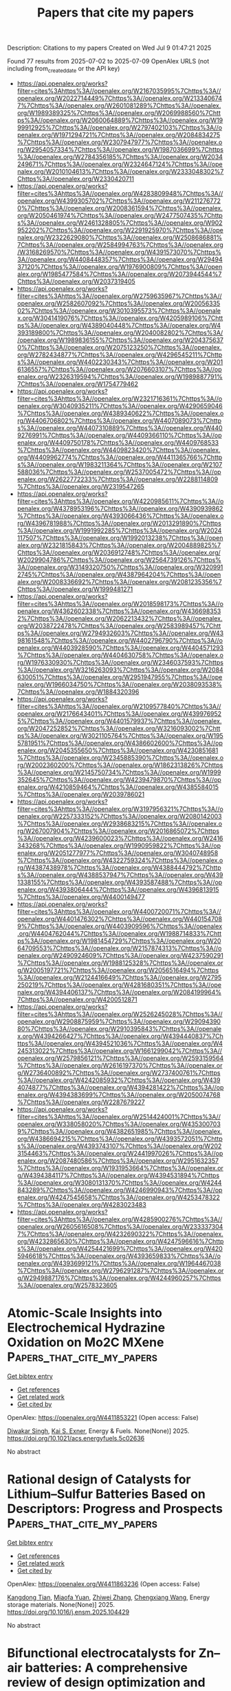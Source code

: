 #+TITLE: Papers that cite my papers
Description: Citations to my papers
Created on Wed Jul  9 01:47:21 2025

Found 77 results from 2025-07-02 to 2025-07-09
OpenAlex URLS (not including from_created_date or the API key)
- [[https://api.openalex.org/works?filter=cites%3Ahttps%3A//openalex.org/W2167035995%7Chttps%3A//openalex.org/W2022714449%7Chttps%3A//openalex.org/W2133406747%7Chttps%3A//openalex.org/W2601081289%7Chttps%3A//openalex.org/W1989389325%7Chttps%3A//openalex.org/W2069988560%7Chttps%3A//openalex.org/W2060064889%7Chttps%3A//openalex.org/W1999912925%7Chttps%3A//openalex.org/W2797402103%7Chttps%3A//openalex.org/W1971294721%7Chttps%3A//openalex.org/W2084834275%7Chttps%3A//openalex.org/W2307947977%7Chttps%3A//openalex.org/W2954057334%7Chttps%3A//openalex.org/W1987036699%7Chttps%3A//openalex.org/W2784356185%7Chttps%3A//openalex.org/W2034249671%7Chttps%3A//openalex.org/W2324647124%7Chttps%3A//openalex.org/W2010104613%7Chttps%3A//openalex.org/W2333048302%7Chttps%3A//openalex.org/W2330420711]]
- [[https://api.openalex.org/works?filter=cites%3Ahttps%3A//openalex.org/W4283809948%7Chttps%3A//openalex.org/W4399305702%7Chttps%3A//openalex.org/W2112767720%7Chttps%3A//openalex.org/W2008361594%7Chttps%3A//openalex.org/W2050461974%7Chttps%3A//openalex.org/W2477507435%7Chttps%3A//openalex.org/W2461328805%7Chttps%3A//openalex.org/W902952202%7Chttps%3A//openalex.org/W2291925970%7Chttps%3A//openalex.org/W2322629080%7Chttps%3A//openalex.org/W2508686881%7Chttps%3A//openalex.org/W2584994763%7Chttps%3A//openalex.org/W3168269570%7Chttps%3A//openalex.org/W4391573070%7Chttps%3A//openalex.org/W4408448357%7Chttps%3A//openalex.org/W2949437120%7Chttps%3A//openalex.org/W1976900809%7Chttps%3A//openalex.org/W1985477584%7Chttps%3A//openalex.org/W2073944544%7Chttps%3A//openalex.org/W2037319405]]
- [[https://api.openalex.org/works?filter=cites%3Ahttps%3A//openalex.org/W2759635967%7Chttps%3A//openalex.org/W2582607092%7Chttps%3A//openalex.org/W2005633502%7Chttps%3A//openalex.org/W3010395573%7Chttps%3A//openalex.org/W3041419076%7Chttps%3A//openalex.org/W4205989106%7Chttps%3A//openalex.org/W4389040448%7Chttps%3A//openalex.org/W4393189800%7Chttps%3A//openalex.org/W2040082802%7Chttps%3A//openalex.org/W1989836155%7Chttps%3A//openalex.org/W2043756370%7Chttps%3A//openalex.org/W2075123250%7Chttps%3A//openalex.org/W2782434877%7Chttps%3A//openalex.org/W4296545211%7Chttps%3A//openalex.org/W4402230343%7Chttps%3A//openalex.org/W2016136557%7Chttps%3A//openalex.org/W2076603107%7Chttps%3A//openalex.org/W2326319594%7Chttps%3A//openalex.org/W1989887791%7Chttps%3A//openalex.org/W1754779462]]
- [[https://api.openalex.org/works?filter=cites%3Ahttps%3A//openalex.org/W2321716361%7Chttps%3A//openalex.org/W3040935211%7Chttps%3A//openalex.org/W4290659046%7Chttps%3A//openalex.org/W4389340622%7Chttps%3A//openalex.org/W4406706802%7Chttps%3A//openalex.org/W4407089073%7Chttps%3A//openalex.org/W4407310889%7Chttps%3A//openalex.org/W4409276991%7Chttps%3A//openalex.org/W4409366110%7Chttps%3A//openalex.org/W4409750178%7Chttps%3A//openalex.org/W4409768533%7Chttps%3A//openalex.org/W4409823420%7Chttps%3A//openalex.org/W4409962774%7Chttps%3A//openalex.org/W4411365766%7Chttps%3A//openalex.org/W1983211364%7Chttps%3A//openalex.org/W2107588036%7Chttps%3A//openalex.org/W2537005472%7Chttps%3A//openalex.org/W2622772233%7Chttps%3A//openalex.org/W2288114809%7Chttps%3A//openalex.org/W2319547265]]
- [[https://api.openalex.org/works?filter=cites%3Ahttps%3A//openalex.org/W4220985611%7Chttps%3A//openalex.org/W4378953196%7Chttps%3A//openalex.org/W4390939862%7Chttps%3A//openalex.org/W4393066436%7Chttps%3A//openalex.org/W4396781988%7Chttps%3A//openalex.org/W2013291890%7Chttps%3A//openalex.org/W1991992285%7Chttps%3A//openalex.org/W2024117507%7Chttps%3A//openalex.org/W1992013238%7Chttps%3A//openalex.org/W2321815843%7Chttps%3A//openalex.org/W2004889825%7Chttps%3A//openalex.org/W2036912748%7Chttps%3A//openalex.org/W2029904786%7Chttps%3A//openalex.org/W2564739126%7Chttps%3A//openalex.org/W3149320750%7Chttps%3A//openalex.org/W3209912745%7Chttps%3A//openalex.org/W4387964204%7Chttps%3A//openalex.org/W2008336692%7Chttps%3A//openalex.org/W2081235356%7Chttps%3A//openalex.org/W1999481271]]
- [[https://api.openalex.org/works?filter=cites%3Ahttps%3A//openalex.org/W2018598173%7Chttps%3A//openalex.org/W4362602338%7Chttps%3A//openalex.org/W4366983532%7Chttps%3A//openalex.org/W2062213432%7Chttps%3A//openalex.org/W2038722478%7Chttps%3A//openalex.org/W2583989457%7Chttps%3A//openalex.org/W2794932603%7Chttps%3A//openalex.org/W4398161548%7Chttps%3A//openalex.org/W4402796790%7Chttps%3A//openalex.org/W4403928590%7Chttps%3A//openalex.org/W4404571293%7Chttps%3A//openalex.org/W4404630758%7Chttps%3A//openalex.org/W1976330930%7Chttps%3A//openalex.org/W2346037593%7Chttps%3A//openalex.org/W3216263093%7Chttps%3A//openalex.org/W2084630051%7Chttps%3A//openalex.org/W2951947955%7Chttps%3A//openalex.org/W1966034750%7Chttps%3A//openalex.org/W2038093538%7Chttps%3A//openalex.org/W1884320396]]
- [[https://api.openalex.org/works?filter=cites%3Ahttps%3A//openalex.org/W2109577840%7Chttps%3A//openalex.org/W2176643401%7Chttps%3A//openalex.org/W4399769525%7Chttps%3A//openalex.org/W4401579937%7Chttps%3A//openalex.org/W2047252852%7Chttps%3A//openalex.org/W3216093002%7Chttps%3A//openalex.org/W3021105764%7Chttps%3A//openalex.org/W1955781951%7Chttps%3A//openalex.org/W4386602600%7Chttps%3A//openalex.org/W2045355650%7Chttps%3A//openalex.org/W4230851681%7Chttps%3A//openalex.org/W2345885390%7Chttps%3A//openalex.org/W2002360200%7Chttps%3A//openalex.org/W1862313826%7Chttps%3A//openalex.org/W2145750734%7Chttps%3A//openalex.org/W1999352645%7Chttps%3A//openalex.org/W4239479870%7Chttps%3A//openalex.org/W4210859464%7Chttps%3A//openalex.org/W4385584015%7Chttps%3A//openalex.org/W2039786021]]
- [[https://api.openalex.org/works?filter=cites%3Ahttps%3A//openalex.org/W3197956321%7Chttps%3A//openalex.org/W2257333152%7Chttps%3A//openalex.org/W2080142003%7Chttps%3A//openalex.org/W2938683215%7Chttps%3A//openalex.org/W267007904%7Chttps%3A//openalex.org/W2016865072%7Chttps%3A//openalex.org/W4239600023%7Chttps%3A//openalex.org/W2416343268%7Chttps%3A//openalex.org/W1990959822%7Chttps%3A//openalex.org/W2051277977%7Chttps%3A//openalex.org/W3040748958%7Chttps%3A//openalex.org/W4322759324%7Chttps%3A//openalex.org/W4387438978%7Chttps%3A//openalex.org/W4388444792%7Chttps%3A//openalex.org/W4388537947%7Chttps%3A//openalex.org/W4391338155%7Chttps%3A//openalex.org/W4393587488%7Chttps%3A//openalex.org/W4393806444%7Chttps%3A//openalex.org/W4396813915%7Chttps%3A//openalex.org/W4400149477]]
- [[https://api.openalex.org/works?filter=cites%3Ahttps%3A//openalex.org/W4400720071%7Chttps%3A//openalex.org/W4401476302%7Chttps%3A//openalex.org/W4401547089%7Chttps%3A//openalex.org/W4403909596%7Chttps%3A//openalex.org/W4404762044%7Chttps%3A//openalex.org/W1988714833%7Chttps%3A//openalex.org/W1981454729%7Chttps%3A//openalex.org/W2064709553%7Chttps%3A//openalex.org/W2157874313%7Chttps%3A//openalex.org/W2490924609%7Chttps%3A//openalex.org/W4237590291%7Chttps%3A//openalex.org/W1988125328%7Chttps%3A//openalex.org/W2005197721%7Chttps%3A//openalex.org/W2056516494%7Chttps%3A//openalex.org/W2124416649%7Chttps%3A//openalex.org/W2795250219%7Chttps%3A//openalex.org/W4281680351%7Chttps%3A//openalex.org/W4394406137%7Chttps%3A//openalex.org/W2084199964%7Chttps%3A//openalex.org/W4200512871]]
- [[https://api.openalex.org/works?filter=cites%3Ahttps%3A//openalex.org/W2526245028%7Chttps%3A//openalex.org/W2908875959%7Chttps%3A//openalex.org/W2909439080%7Chttps%3A//openalex.org/W2910395843%7Chttps%3A//openalex.org/W4394266427%7Chttps%3A//openalex.org/W4394440837%7Chttps%3A//openalex.org/W4394521036%7Chttps%3A//openalex.org/W4245313022%7Chttps%3A//openalex.org/W1661299042%7Chttps%3A//openalex.org/W2579856121%7Chttps%3A//openalex.org/W2593159564%7Chttps%3A//openalex.org/W2616197370%7Chttps%3A//openalex.org/W2736400892%7Chttps%3A//openalex.org/W2737400761%7Chttps%3A//openalex.org/W4242085932%7Chttps%3A//openalex.org/W4394074877%7Chttps%3A//openalex.org/W4394281422%7Chttps%3A//openalex.org/W4394383699%7Chttps%3A//openalex.org/W2050074768%7Chttps%3A//openalex.org/W2287679227]]
- [[https://api.openalex.org/works?filter=cites%3Ahttps%3A//openalex.org/W2514424001%7Chttps%3A//openalex.org/W338058020%7Chttps%3A//openalex.org/W4353007039%7Chttps%3A//openalex.org/W4382651985%7Chttps%3A//openalex.org/W4386694215%7Chttps%3A//openalex.org/W4393572051%7Chttps%3A//openalex.org/W4393743107%7Chttps%3A//openalex.org/W2023154463%7Chttps%3A//openalex.org/W2441997026%7Chttps%3A//openalex.org/W2087480586%7Chttps%3A//openalex.org/W2951632357%7Chttps%3A//openalex.org/W1931953664%7Chttps%3A//openalex.org/W4394384117%7Chttps%3A//openalex.org/W4394531894%7Chttps%3A//openalex.org/W3080131370%7Chttps%3A//openalex.org/W4244843289%7Chttps%3A//openalex.org/W4246990943%7Chttps%3A//openalex.org/W4247545658%7Chttps%3A//openalex.org/W4253478322%7Chttps%3A//openalex.org/W4283023483]]
- [[https://api.openalex.org/works?filter=cites%3Ahttps%3A//openalex.org/W4285900276%7Chttps%3A//openalex.org/W2605616508%7Chttps%3A//openalex.org/W2333373047%7Chttps%3A//openalex.org/W4232690322%7Chttps%3A//openalex.org/W4232865630%7Chttps%3A//openalex.org/W4247596616%7Chttps%3A//openalex.org/W4254421699%7Chttps%3A//openalex.org/W4205946618%7Chttps%3A//openalex.org/W4393659833%7Chttps%3A//openalex.org/W4393699121%7Chttps%3A//openalex.org/W1964467038%7Chttps%3A//openalex.org/W2796291287%7Chttps%3A//openalex.org/W2949887176%7Chttps%3A//openalex.org/W4244960257%7Chttps%3A//openalex.org/W2578323605]]

* Atomic-Scale Insights into Electrochemical Hydrazine Oxidation on Mo2C MXene  :Papers_that_cite_my_papers:
:PROPERTIES:
:UUID: https://openalex.org/W4411853221
:TOPICS: MXene and MAX Phase Materials, Advanced Photocatalysis Techniques, Electrocatalysts for Energy Conversion
:PUBLICATION_DATE: 2025-07-01
:END:    
    
[[elisp:(doi-add-bibtex-entry "https://doi.org/10.1021/acs.energyfuels.5c02636")][Get bibtex entry]] 

- [[elisp:(progn (xref--push-markers (current-buffer) (point)) (oa--referenced-works "https://openalex.org/W4411853221"))][Get references]]
- [[elisp:(progn (xref--push-markers (current-buffer) (point)) (oa--related-works "https://openalex.org/W4411853221"))][Get related work]]
- [[elisp:(progn (xref--push-markers (current-buffer) (point)) (oa--cited-by-works "https://openalex.org/W4411853221"))][Get cited by]]

OpenAlex: https://openalex.org/W4411853221 (Open access: False)
    
[[https://openalex.org/A5102944119][Diwakar Singh]], [[https://openalex.org/A5004991965][Kai S. Exner]], Energy & Fuels. None(None)] 2025. https://doi.org/10.1021/acs.energyfuels.5c02636 
     
No abstract    

    

* Rational design of Catalysts for Lithium–Sulfur Batteries Based on Descriptors: Progress and Prospects  :Papers_that_cite_my_papers:
:PROPERTIES:
:UUID: https://openalex.org/W4411863236
:TOPICS: Advanced Battery Materials and Technologies, Advancements in Battery Materials, Advanced Battery Technologies Research
:PUBLICATION_DATE: 2025-06-01
:END:    
    
[[elisp:(doi-add-bibtex-entry "https://doi.org/10.1016/j.ensm.2025.104429")][Get bibtex entry]] 

- [[elisp:(progn (xref--push-markers (current-buffer) (point)) (oa--referenced-works "https://openalex.org/W4411863236"))][Get references]]
- [[elisp:(progn (xref--push-markers (current-buffer) (point)) (oa--related-works "https://openalex.org/W4411863236"))][Get related work]]
- [[elisp:(progn (xref--push-markers (current-buffer) (point)) (oa--cited-by-works "https://openalex.org/W4411863236"))][Get cited by]]

OpenAlex: https://openalex.org/W4411863236 (Open access: False)
    
[[https://openalex.org/A5102755300][Kangdong Tian]], [[https://openalex.org/A5063203393][Miaofa Yuan]], [[https://openalex.org/A5101739905][Zhiwei Zhang]], [[https://openalex.org/A5100779390][Chengxiang Wang]], Energy storage materials. None(None)] 2025. https://doi.org/10.1016/j.ensm.2025.104429 
     
No abstract    

    

* Bifunctional electrocatalysts for Zn–air batteries: A comprehensive review of design optimization and in-situ characterization  :Papers_that_cite_my_papers:
:PROPERTIES:
:UUID: https://openalex.org/W4411866943
:TOPICS: Advanced battery technologies research, Electrocatalysts for Energy Conversion, Electrochemical Analysis and Applications
:PUBLICATION_DATE: 2025-07-01
:END:    
    
[[elisp:(doi-add-bibtex-entry "https://doi.org/10.1016/j.mser.2025.101058")][Get bibtex entry]] 

- [[elisp:(progn (xref--push-markers (current-buffer) (point)) (oa--referenced-works "https://openalex.org/W4411866943"))][Get references]]
- [[elisp:(progn (xref--push-markers (current-buffer) (point)) (oa--related-works "https://openalex.org/W4411866943"))][Get related work]]
- [[elisp:(progn (xref--push-markers (current-buffer) (point)) (oa--cited-by-works "https://openalex.org/W4411866943"))][Get cited by]]

OpenAlex: https://openalex.org/W4411866943 (Open access: False)
    
[[https://openalex.org/A5010144991][Jagadis Gautam]], [[https://openalex.org/A5076714109][Roop L. Mahajan]], [[https://openalex.org/A5100656064][Seul‐Yi Lee]], [[https://openalex.org/A5100447410][Soo‐Jin Park]], Materials Science and Engineering R Reports. 166(None)] 2025. https://doi.org/10.1016/j.mser.2025.101058 
     
No abstract    

    

* Platinum-palladium catalysts of various composition in the oxygen electroreduction reaction  :Papers_that_cite_my_papers:
:PROPERTIES:
:UUID: https://openalex.org/W4411868725
:TOPICS: Electrocatalysts for Energy Conversion, Electrochemical Analysis and Applications, CO2 Reduction Techniques and Catalysts
:PUBLICATION_DATE: 2025-07-01
:END:    
    
[[elisp:(doi-add-bibtex-entry "https://doi.org/10.1016/j.ijhydene.2025.150166")][Get bibtex entry]] 

- [[elisp:(progn (xref--push-markers (current-buffer) (point)) (oa--referenced-works "https://openalex.org/W4411868725"))][Get references]]
- [[elisp:(progn (xref--push-markers (current-buffer) (point)) (oa--related-works "https://openalex.org/W4411868725"))][Get related work]]
- [[elisp:(progn (xref--push-markers (current-buffer) (point)) (oa--cited-by-works "https://openalex.org/W4411868725"))][Get cited by]]

OpenAlex: https://openalex.org/W4411868725 (Open access: False)
    
[[https://openalex.org/A5048319268][В. Е. Гутерман]], [[https://openalex.org/A5089436494][А. А. Алексеенко]], [[https://openalex.org/A5017267000][С. В. Беленов]], [[https://openalex.org/A5109713426][Vladislav Menshikov]], [[https://openalex.org/A5030726285][A. K. Nevelskaya]], [[https://openalex.org/A5012032562][Angelina Pavlets]], [[https://openalex.org/A5061030710][Kirill Paperzh]], [[https://openalex.org/A5039041883][Ilya Pankov]], International Journal of Hydrogen Energy. 150(None)] 2025. https://doi.org/10.1016/j.ijhydene.2025.150166 
     
No abstract    

    

* A Silver-Chalcogenide Nanomaterial Enveloped with a Carborane-Thiolate Shell for the Electroreduction of CO2 to CO  :Papers_that_cite_my_papers:
:PROPERTIES:
:UUID: https://openalex.org/W4411869333
:TOPICS: CO2 Reduction Techniques and Catalysts, Machine Learning in Materials Science, Advanced Photocatalysis Techniques
:PUBLICATION_DATE: 2025-07-01
:END:    
    
[[elisp:(doi-add-bibtex-entry "https://doi.org/10.1021/acsanm.5c01918")][Get bibtex entry]] 

- [[elisp:(progn (xref--push-markers (current-buffer) (point)) (oa--referenced-works "https://openalex.org/W4411869333"))][Get references]]
- [[elisp:(progn (xref--push-markers (current-buffer) (point)) (oa--related-works "https://openalex.org/W4411869333"))][Get related work]]
- [[elisp:(progn (xref--push-markers (current-buffer) (point)) (oa--cited-by-works "https://openalex.org/W4411869333"))][Get cited by]]

OpenAlex: https://openalex.org/W4411869333 (Open access: False)
    
[[https://openalex.org/A5035907283][Arijit Jana]], [[https://openalex.org/A5003991400][Zhengyuan Li]], [[https://openalex.org/A5009919171][Amoghavarsha Ramachandra Kini]], [[https://openalex.org/A5028022095][Vivek Yadav]], [[https://openalex.org/A5072151729][Akhil S. Nair]], [[https://openalex.org/A5012256863][M. Astrid Campos Mata]], [[https://openalex.org/A5113124916][Jingjie Wu]], [[https://openalex.org/A5078236466][Jan Macháček]], [[https://openalex.org/A5044627432][Tomáš Baše]], [[https://openalex.org/A5018218171][Biswarup Pathak]], [[https://openalex.org/A5113209674][Soumyabrata Roy]], [[https://openalex.org/A5065042599][Thalappil Pradeep]], ACS Applied Nano Materials. None(None)] 2025. https://doi.org/10.1021/acsanm.5c01918 
     
No abstract    

    

* Intelligent Design and Simulation of High-Entropy Alloys via Machine Learning and Multiobjective Optimization Algorithms  :Papers_that_cite_my_papers:
:PROPERTIES:
:UUID: https://openalex.org/W4411871855
:TOPICS: High Entropy Alloys Studies, Additive Manufacturing Materials and Processes, High Temperature Alloys and Creep
:PUBLICATION_DATE: 2025-07-01
:END:    
    
[[elisp:(doi-add-bibtex-entry "https://doi.org/10.1021/acs.jctc.5c00143")][Get bibtex entry]] 

- [[elisp:(progn (xref--push-markers (current-buffer) (point)) (oa--referenced-works "https://openalex.org/W4411871855"))][Get references]]
- [[elisp:(progn (xref--push-markers (current-buffer) (point)) (oa--related-works "https://openalex.org/W4411871855"))][Get related work]]
- [[elisp:(progn (xref--push-markers (current-buffer) (point)) (oa--cited-by-works "https://openalex.org/W4411871855"))][Get cited by]]

OpenAlex: https://openalex.org/W4411871855 (Open access: False)
    
[[https://openalex.org/A5102845475][Jian Cao]], [[https://openalex.org/A5101910401][Zian Chen]], [[https://openalex.org/A5100329104][Haichao Li]], [[https://openalex.org/A5100353236][Chang Liu]], [[https://openalex.org/A5102289110][Yutong He]], [[https://openalex.org/A5100442155][Hongbin Zhang]], [[https://openalex.org/A5065252882][Lina Xu]], [[https://openalex.org/A5108985695][Hong‐Ping Xiao]], [[https://openalex.org/A5082303358][Xiao He]], [[https://openalex.org/A5050913542][Guoyong Fang]], Journal of Chemical Theory and Computation. None(None)] 2025. https://doi.org/10.1021/acs.jctc.5c00143 
     
High-entropy alloys (HEAs) are innovative metallic materials with unique properties and wide potential applications. However, the compositional complexity of HEAs poses a great challenge to investigate the physical mechanisms controlling their performance. Herein, we propose a novel framework composed of high-entropy alloys design and simulations (HEADS) that combines machine learning (ML), molecular dynamics (MD), and multiobjective optimization algorithm (MOOA). When considering the disordered characteristics of high-entropy alloys, this framework initially predicts the phase structure of high-entropy alloys with different compositions by using ML and subsequently performs theoretical modeling. Tensile simulations were conducted via MD to generate the mechanical property data, which served as the foundation for further optimization. Within this framework, deep neural network (DNN) models conduct multitask regression to fit the data obtained from the MD simulations, thereby developing an accurate performance prediction model. This model was employed as the fitness function in the multiobjective optimization algorithm to optimize the elastic modulus (EM) and ultimate tensile strength (UTS) of HEAs. The framework is validated using the FeNiCrCoCuAlMg alloy and supports flexible weight assignments for EM and UTS, allowing tailored optimization based on specific application requirements. HEADS framework can provide a robust strategy to accelerate the development of high-performance HEAs and offer new insights for engineering applications requiring advanced materials with optimized properties.    

    

* A new method based on a commercial molecular sieve for the determination of bioamines in fruit wines by dispersive solid phase microextraction coupled to LC-MS/MS  :Papers_that_cite_my_papers:
:PROPERTIES:
:UUID: https://openalex.org/W4411872715
:TOPICS: Polyamine Metabolism and Applications, Advanced Chemical Sensor Technologies, Analytical chemistry methods development
:PUBLICATION_DATE: 2025-06-01
:END:    
    
[[elisp:(doi-add-bibtex-entry "https://doi.org/10.1016/j.microc.2025.114411")][Get bibtex entry]] 

- [[elisp:(progn (xref--push-markers (current-buffer) (point)) (oa--referenced-works "https://openalex.org/W4411872715"))][Get references]]
- [[elisp:(progn (xref--push-markers (current-buffer) (point)) (oa--related-works "https://openalex.org/W4411872715"))][Get related work]]
- [[elisp:(progn (xref--push-markers (current-buffer) (point)) (oa--cited-by-works "https://openalex.org/W4411872715"))][Get cited by]]

OpenAlex: https://openalex.org/W4411872715 (Open access: False)
    
[[https://openalex.org/A5060340675][Lingcan Kong]], [[https://openalex.org/A5025903542][Hao Chen]], [[https://openalex.org/A5100345153][Qing Liu]], Microchemical Journal. None(None)] 2025. https://doi.org/10.1016/j.microc.2025.114411 
     
No abstract    

    

* High-energy argon implantation in carbon nanowalls as a way to produce electrodes for supercapacitor applications  :Papers_that_cite_my_papers:
:PROPERTIES:
:UUID: https://openalex.org/W4411873678
:TOPICS: Supercapacitor Materials and Fabrication, Electrocatalysts for Energy Conversion, Advancements in Battery Materials
:PUBLICATION_DATE: 2025-07-01
:END:    
    
[[elisp:(doi-add-bibtex-entry "https://doi.org/10.1038/s41598-025-03770-6")][Get bibtex entry]] 

- [[elisp:(progn (xref--push-markers (current-buffer) (point)) (oa--referenced-works "https://openalex.org/W4411873678"))][Get references]]
- [[elisp:(progn (xref--push-markers (current-buffer) (point)) (oa--related-works "https://openalex.org/W4411873678"))][Get related work]]
- [[elisp:(progn (xref--push-markers (current-buffer) (point)) (oa--cited-by-works "https://openalex.org/W4411873678"))][Get cited by]]

OpenAlex: https://openalex.org/W4411873678 (Open access: True)
    
[[https://openalex.org/A5006780377][Julia Bondareva]], [[https://openalex.org/A5023896536][Sergei A. Smirnov]], [[https://openalex.org/A5053112179][Д. О. Потапов]], [[https://openalex.org/A5110771032][D. A. Chernodubov]], [[https://openalex.org/A5090542443][Oleg N. Dubinin]], [[https://openalex.org/A5032652539][К. И. Маслаков]], [[https://openalex.org/A5079388724][Tolganay B. Egorova]], [[https://openalex.org/A5012158818][A. A. Shibalova]], [[https://openalex.org/A5106037952][M. A. Tarkhov]], [[https://openalex.org/A5006190560][R. A. Khmelnitsky]], [[https://openalex.org/A5110073319][V. A. Dravin]], [[https://openalex.org/A5018877950][Nikita Orekhov]], [[https://openalex.org/A5076098034][Xiaoyang Shi]], [[https://openalex.org/A5035094513][Fedor S. Fedorov]], [[https://openalex.org/A5012950914][Stanislav A. Evlashin]], Scientific Reports. 15(1)] 2025. https://doi.org/10.1038/s41598-025-03770-6 
     
No abstract    

    

* Zero shot molecular generation via similarity kernels  :Papers_that_cite_my_papers:
:PROPERTIES:
:UUID: https://openalex.org/W4411879488
:TOPICS: Machine Learning in Materials Science, Computational Drug Discovery Methods, Protein Structure and Dynamics
:PUBLICATION_DATE: 2025-07-01
:END:    
    
[[elisp:(doi-add-bibtex-entry "https://doi.org/10.1038/s41467-025-60963-3")][Get bibtex entry]] 

- [[elisp:(progn (xref--push-markers (current-buffer) (point)) (oa--referenced-works "https://openalex.org/W4411879488"))][Get references]]
- [[elisp:(progn (xref--push-markers (current-buffer) (point)) (oa--related-works "https://openalex.org/W4411879488"))][Get related work]]
- [[elisp:(progn (xref--push-markers (current-buffer) (point)) (oa--cited-by-works "https://openalex.org/W4411879488"))][Get cited by]]

OpenAlex: https://openalex.org/W4411879488 (Open access: True)
    
[[https://openalex.org/A5093642947][Rokas Elijošius]], [[https://openalex.org/A5034720523][Fabian Zills]], [[https://openalex.org/A5040590113][Ilyes Batatia]], [[https://openalex.org/A5051229816][Sam Walton Norwood]], [[https://openalex.org/A5041825525][Dávid Péter Kovács]], [[https://openalex.org/A5007676475][Christian Holm]], [[https://openalex.org/A5025442671][Gábor Cśanyi]], Nature Communications. 16(1)] 2025. https://doi.org/10.1038/s41467-025-60963-3 
     
No abstract    

    

* Accelerating water dissociation to achieve ampere-level hydrogen peroxide electrosynthesis in brine and seawater  :Papers_that_cite_my_papers:
:PROPERTIES:
:UUID: https://openalex.org/W4411882047
:TOPICS: Electrochemical Analysis and Applications, Electrocatalysts for Energy Conversion, Advanced oxidation water treatment
:PUBLICATION_DATE: 2025-07-01
:END:    
    
[[elisp:(doi-add-bibtex-entry "https://doi.org/10.1038/s41467-025-60950-8")][Get bibtex entry]] 

- [[elisp:(progn (xref--push-markers (current-buffer) (point)) (oa--referenced-works "https://openalex.org/W4411882047"))][Get references]]
- [[elisp:(progn (xref--push-markers (current-buffer) (point)) (oa--related-works "https://openalex.org/W4411882047"))][Get related work]]
- [[elisp:(progn (xref--push-markers (current-buffer) (point)) (oa--cited-by-works "https://openalex.org/W4411882047"))][Get cited by]]

OpenAlex: https://openalex.org/W4411882047 (Open access: True)
    
[[https://openalex.org/A5104332658][Jiahuan Nie]], [[https://openalex.org/A5018284406][Qiao Jiang]], [[https://openalex.org/A5084743877][Zhiyuan Sang]], [[https://openalex.org/A5100521432][Min Zheng]], [[https://openalex.org/A5059325203][Zhenxin Li]], [[https://openalex.org/A5100764256][Yunguo Liu]], [[https://openalex.org/A5111788532][De’an Yang]], [[https://openalex.org/A5028236459][Yao Zheng]], [[https://openalex.org/A5070778973][Lichang Yin]], [[https://openalex.org/A5049802545][Feng Hou]], [[https://openalex.org/A5048380837][Xiao Yan]], [[https://openalex.org/A5068080851][Ji Liang]], Nature Communications. 16(1)] 2025. https://doi.org/10.1038/s41467-025-60950-8 
     
No abstract    

    

* Preferable single-atom catalysts enabled by natural language processing for high energy density Na-S batteries  :Papers_that_cite_my_papers:
:PROPERTIES:
:UUID: https://openalex.org/W4411882184
:TOPICS: Fuel Cells and Related Materials, Machine Learning in Materials Science, Electrocatalysts for Energy Conversion
:PUBLICATION_DATE: 2025-07-01
:END:    
    
[[elisp:(doi-add-bibtex-entry "https://doi.org/10.1038/s41467-025-60931-x")][Get bibtex entry]] 

- [[elisp:(progn (xref--push-markers (current-buffer) (point)) (oa--referenced-works "https://openalex.org/W4411882184"))][Get references]]
- [[elisp:(progn (xref--push-markers (current-buffer) (point)) (oa--related-works "https://openalex.org/W4411882184"))][Get related work]]
- [[elisp:(progn (xref--push-markers (current-buffer) (point)) (oa--cited-by-works "https://openalex.org/W4411882184"))][Get cited by]]

OpenAlex: https://openalex.org/W4411882184 (Open access: True)
    
[[https://openalex.org/A5080555849][Ruilin Bai]], [[https://openalex.org/A5012718451][Yu Yao]], [[https://openalex.org/A5086684034][Qiaosong Lin]], [[https://openalex.org/A5068753449][Ling Juan Wu]], [[https://openalex.org/A5100332607][Zhen Li]], [[https://openalex.org/A5100376803][Huijuan Wang]], [[https://openalex.org/A5012793599][Mingze Ma]], [[https://openalex.org/A5101521559][Di Mu]], [[https://openalex.org/A5053261125][Lingxiang Hu]], [[https://openalex.org/A5085618128][Haiqing Yang]], [[https://openalex.org/A5065735539][W.S. Li]], [[https://openalex.org/A5112747733][Shaolong Zhu]], [[https://openalex.org/A5021767311][Xiaojun Wu]], [[https://openalex.org/A5026450162][Xianhong Rui]], [[https://openalex.org/A5100695418][Yan Yu]], Nature Communications. 16(1)] 2025. https://doi.org/10.1038/s41467-025-60931-x 
     
No abstract    

    

* Machine learning and data-driven methods in computational surface and interface science  :Papers_that_cite_my_papers:
:PROPERTIES:
:UUID: https://openalex.org/W4411886920
:TOPICS: Machine Learning in Materials Science, Electronic and Structural Properties of Oxides, Ferroelectric and Negative Capacitance Devices
:PUBLICATION_DATE: 2025-07-01
:END:    
    
[[elisp:(doi-add-bibtex-entry "https://doi.org/10.1038/s41524-025-01691-6")][Get bibtex entry]] 

- [[elisp:(progn (xref--push-markers (current-buffer) (point)) (oa--referenced-works "https://openalex.org/W4411886920"))][Get references]]
- [[elisp:(progn (xref--push-markers (current-buffer) (point)) (oa--related-works "https://openalex.org/W4411886920"))][Get related work]]
- [[elisp:(progn (xref--push-markers (current-buffer) (point)) (oa--cited-by-works "https://openalex.org/W4411886920"))][Get cited by]]

OpenAlex: https://openalex.org/W4411886920 (Open access: True)
    
[[https://openalex.org/A5055835118][Lukas Hörmann]], [[https://openalex.org/A5037953526][Wojciech G. Stark]], [[https://openalex.org/A5016855366][Reinhard J. Maurer]], npj Computational Materials. 11(1)] 2025. https://doi.org/10.1038/s41524-025-01691-6 
     
Abstract Machine learning and data-driven methods have started to transform the study of surfaces and interfaces. Here, we review how data-driven methods and machine learning approaches complement simulation workflows and contribute towards tackling grand challenges in computational surface science from 2D materials to interface engineering and electrocatalysis. Challenges remain, including the scarcity of large datasets and the need for more electronic structure methods for interfaces.    

    

* Remote Iron dynamics of NiFe (oxy)hydroxides toward robust active sites in water oxidation  :Papers_that_cite_my_papers:
:PROPERTIES:
:UUID: https://openalex.org/W4411887044
:TOPICS: Electrocatalysts for Energy Conversion, Electrochemical Analysis and Applications, Catalytic Processes in Materials Science
:PUBLICATION_DATE: 2025-07-01
:END:    
    
[[elisp:(doi-add-bibtex-entry "https://doi.org/10.1038/s41467-025-60728-y")][Get bibtex entry]] 

- [[elisp:(progn (xref--push-markers (current-buffer) (point)) (oa--referenced-works "https://openalex.org/W4411887044"))][Get references]]
- [[elisp:(progn (xref--push-markers (current-buffer) (point)) (oa--related-works "https://openalex.org/W4411887044"))][Get related work]]
- [[elisp:(progn (xref--push-markers (current-buffer) (point)) (oa--cited-by-works "https://openalex.org/W4411887044"))][Get cited by]]

OpenAlex: https://openalex.org/W4411887044 (Open access: True)
    
[[https://openalex.org/A5102051683][Zhao Jian-xiong]], [[https://openalex.org/A5100326595][Yuwei Zhang]], [[https://openalex.org/A5012731740][Yike Ye]], [[https://openalex.org/A5071336039][Qiucheng Xu]], [[https://openalex.org/A5080998711][Songzhu Luo]], [[https://openalex.org/A5073827882][Fanxu Meng]], [[https://openalex.org/A5087395604][Siyuan Zhu]], [[https://openalex.org/A5100619626][Xiaoning Li]], [[https://openalex.org/A5071074727][Xinlong Lin]], [[https://openalex.org/A5111229639][Anke Yu]], [[https://openalex.org/A5112261336][Xiao Ren]], [[https://openalex.org/A5068413792][Tianze Wu]], [[https://openalex.org/A5034440449][Zhichuan J. Xu]], Nature Communications. 16(1)] 2025. https://doi.org/10.1038/s41467-025-60728-y 
     
No abstract    

    

* Unraveling the Potential-Dependent Selectivity of Propylene Electrooxidation: The Role of Electrochemistry-Induced Reconstruction  :Papers_that_cite_my_papers:
:PROPERTIES:
:UUID: https://openalex.org/W4411887668
:TOPICS: Electrochemical Analysis and Applications, Electrocatalysts for Energy Conversion, CO2 Reduction Techniques and Catalysts
:PUBLICATION_DATE: 2025-07-01
:END:    
    
[[elisp:(doi-add-bibtex-entry "https://doi.org/10.1021/jacs.5c07246")][Get bibtex entry]] 

- [[elisp:(progn (xref--push-markers (current-buffer) (point)) (oa--referenced-works "https://openalex.org/W4411887668"))][Get references]]
- [[elisp:(progn (xref--push-markers (current-buffer) (point)) (oa--related-works "https://openalex.org/W4411887668"))][Get related work]]
- [[elisp:(progn (xref--push-markers (current-buffer) (point)) (oa--cited-by-works "https://openalex.org/W4411887668"))][Get cited by]]

OpenAlex: https://openalex.org/W4411887668 (Open access: False)
    
[[https://openalex.org/A5039504604][Danyang Li]], [[https://openalex.org/A5054300889][Panpan Sun]], [[https://openalex.org/A5100366363][Di Zhang]], [[https://openalex.org/A5100348631][Hao Li]], [[https://openalex.org/A5106405589][Haoxiang Xu]], [[https://openalex.org/A5056166029][Dapeng Cao]], Journal of the American Chemical Society. None(None)] 2025. https://doi.org/10.1021/jacs.5c07246 
     
No abstract    

    

* Influence of Interface Engineering of the Water Oxidation Electrocatalyst and One-to-One Advantages: High Intrinsic Activity and Solar to Hydrogen Conversion Efficiency  :Papers_that_cite_my_papers:
:PROPERTIES:
:UUID: https://openalex.org/W4411900185
:TOPICS: Electrocatalysts for Energy Conversion, Advanced battery technologies research, Fuel Cells and Related Materials
:PUBLICATION_DATE: 2025-07-01
:END:    
    
[[elisp:(doi-add-bibtex-entry "https://doi.org/10.1021/acs.energyfuels.5c02164")][Get bibtex entry]] 

- [[elisp:(progn (xref--push-markers (current-buffer) (point)) (oa--referenced-works "https://openalex.org/W4411900185"))][Get references]]
- [[elisp:(progn (xref--push-markers (current-buffer) (point)) (oa--related-works "https://openalex.org/W4411900185"))][Get related work]]
- [[elisp:(progn (xref--push-markers (current-buffer) (point)) (oa--cited-by-works "https://openalex.org/W4411900185"))][Get cited by]]

OpenAlex: https://openalex.org/W4411900185 (Open access: False)
    
[[https://openalex.org/A5099033884][Dhanasingh Thiruvengadam]], [[https://openalex.org/A5114393316][Ravichandran Nithiasri]], [[https://openalex.org/A5114393315][Arokiadoss Davidrichetson]], [[https://openalex.org/A5023232519][M.R. Suresh Kumar]], [[https://openalex.org/A5027764093][Jayaraman Jayabharathi]], Energy & Fuels. None(None)] 2025. https://doi.org/10.1021/acs.energyfuels.5c02164 
     
No abstract    

    

* Novel van der Waals heterostructure g-C3N4/XP3 for photocatalytic hydrogen production: A first-principles study  :Papers_that_cite_my_papers:
:PROPERTIES:
:UUID: https://openalex.org/W4411922312
:TOPICS: Advanced Photocatalysis Techniques, Gas Sensing Nanomaterials and Sensors, Perovskite Materials and Applications
:PUBLICATION_DATE: 2025-07-01
:END:    
    
[[elisp:(doi-add-bibtex-entry "https://doi.org/10.1016/j.ijhydene.2025.150135")][Get bibtex entry]] 

- [[elisp:(progn (xref--push-markers (current-buffer) (point)) (oa--referenced-works "https://openalex.org/W4411922312"))][Get references]]
- [[elisp:(progn (xref--push-markers (current-buffer) (point)) (oa--related-works "https://openalex.org/W4411922312"))][Get related work]]
- [[elisp:(progn (xref--push-markers (current-buffer) (point)) (oa--cited-by-works "https://openalex.org/W4411922312"))][Get cited by]]

OpenAlex: https://openalex.org/W4411922312 (Open access: False)
    
[[https://openalex.org/A5100320544][Xiaoqing Liu]], [[https://openalex.org/A5101731511][Jinghong Zhao]], [[https://openalex.org/A5113954595][Wei Kang]], [[https://openalex.org/A5101356932][Xue Du]], [[https://openalex.org/A5074730277][Faling Ling]], International Journal of Hydrogen Energy. 151(None)] 2025. https://doi.org/10.1016/j.ijhydene.2025.150135 
     
No abstract    

    

* Coordination and organometallic compounds of graphyne and graphdiyne: Synthesis, properties and applications  :Papers_that_cite_my_papers:
:PROPERTIES:
:UUID: https://openalex.org/W4411925938
:TOPICS: Graphene research and applications, Molecular Junctions and Nanostructures, Carbon Nanotubes in Composites
:PUBLICATION_DATE: 2025-07-02
:END:    
    
[[elisp:(doi-add-bibtex-entry "https://doi.org/10.1016/j.ccr.2025.216890")][Get bibtex entry]] 

- [[elisp:(progn (xref--push-markers (current-buffer) (point)) (oa--referenced-works "https://openalex.org/W4411925938"))][Get references]]
- [[elisp:(progn (xref--push-markers (current-buffer) (point)) (oa--related-works "https://openalex.org/W4411925938"))][Get related work]]
- [[elisp:(progn (xref--push-markers (current-buffer) (point)) (oa--cited-by-works "https://openalex.org/W4411925938"))][Get cited by]]

OpenAlex: https://openalex.org/W4411925938 (Open access: False)
    
[[https://openalex.org/A5027999447][M. Aslam]], [[https://openalex.org/A5113223169][Anirudh Pratap Singh Raman]], [[https://openalex.org/A5114220313][Ishika Rana]], [[https://openalex.org/A5021625667][Madhur Babu Singh]], [[https://openalex.org/A5108331973][Kumar Rakesh Ranjan]], [[https://openalex.org/A5076443084][Chandrabhan Verma]], [[https://openalex.org/A5068783162][Akram Alfantazi]], [[https://openalex.org/A5059533616][Prashant Singh]], [[https://openalex.org/A5021577842][Kamlesh Kumari]], Coordination Chemistry Reviews. 543(None)] 2025. https://doi.org/10.1016/j.ccr.2025.216890 
     
No abstract    

    

* Advances in computational approaches for bridging theory and experiments in electrocatalyst design  :Papers_that_cite_my_papers:
:PROPERTIES:
:UUID: https://openalex.org/W4411926485
:TOPICS: Electrocatalysts for Energy Conversion, Molecular Junctions and Nanostructures, Machine Learning in Materials Science
:PUBLICATION_DATE: 2025-01-01
:END:    
    
[[elisp:(doi-add-bibtex-entry "https://doi.org/10.1039/d5nh00216h")][Get bibtex entry]] 

- [[elisp:(progn (xref--push-markers (current-buffer) (point)) (oa--referenced-works "https://openalex.org/W4411926485"))][Get references]]
- [[elisp:(progn (xref--push-markers (current-buffer) (point)) (oa--related-works "https://openalex.org/W4411926485"))][Get related work]]
- [[elisp:(progn (xref--push-markers (current-buffer) (point)) (oa--cited-by-works "https://openalex.org/W4411926485"))][Get cited by]]

OpenAlex: https://openalex.org/W4411926485 (Open access: False)
    
[[https://openalex.org/A5100663306][Yaqin Zhang]], [[https://openalex.org/A5074842909][Yu Xiong]], [[https://openalex.org/A5100449558][Yuhang Wang]], [[https://openalex.org/A5115593970][Qianqian Wang]], [[https://openalex.org/A5015599328][Jun Fan]], Nanoscale Horizons. None(None)] 2025. https://doi.org/10.1039/d5nh00216h 
     
Cutting-edge computational strategies that bridge theoretical principles and experimental insights to enable the rational design and dynamic understanding of electrocatalysts.    

    

* In situ stabilization of Cu+ for CO2 Electroreduction via Environmental-molecules-induced ZnO1-x shield  :Papers_that_cite_my_papers:
:PROPERTIES:
:UUID: https://openalex.org/W4411932409
:TOPICS: CO2 Reduction Techniques and Catalysts, Ionic liquids properties and applications, Catalytic Processes in Materials Science
:PUBLICATION_DATE: 2025-07-02
:END:    
    
[[elisp:(doi-add-bibtex-entry "https://doi.org/10.1038/s41467-025-61189-z")][Get bibtex entry]] 

- [[elisp:(progn (xref--push-markers (current-buffer) (point)) (oa--referenced-works "https://openalex.org/W4411932409"))][Get references]]
- [[elisp:(progn (xref--push-markers (current-buffer) (point)) (oa--related-works "https://openalex.org/W4411932409"))][Get related work]]
- [[elisp:(progn (xref--push-markers (current-buffer) (point)) (oa--cited-by-works "https://openalex.org/W4411932409"))][Get cited by]]

OpenAlex: https://openalex.org/W4411932409 (Open access: True)
    
[[https://openalex.org/A5010868208][Fanxing Zhang]], [[https://openalex.org/A5102906195][Ning Cao]], [[https://openalex.org/A5046461601][C. Y. Wang]], [[https://openalex.org/A5103002571][Shengxiang Wang]], [[https://openalex.org/A5080069508][Yi He]], [[https://openalex.org/A5033120372][Yao Shi]], [[https://openalex.org/A5100452467][Mi Yan]], [[https://openalex.org/A5005829822][Ying Bao]], [[https://openalex.org/A5101605105][Zhenglong Li]], [[https://openalex.org/A5051365489][Pengfei Xie]], Nature Communications. 16(1)] 2025. https://doi.org/10.1038/s41467-025-61189-z 
     
Electrochemical CO2-to-ethanol conversion is challenged by sluggish C-C coupling kinetics and wide products distribution. Although Cu+ has been demonstrated to enhance multi-carbon (C2+) formation, the stabilization of Cu+ under reduction conditions is difficult. Here, we report a hydrogen-ethanol pretreatment strategy to obtain Cu nanoparticles covered by highly dispersed and disordered ZnO1-x clusters. Ethanol-induced ZnO1-x redispersion gives rise to abundant Cu+ on the subsurface. The optimal catalyst delivers a 73.0% ethanol Faradaic efficiency (FE) and 86.0% total C2+ FE at -0.9 V, with a 2.3 mmol cm-2 h-1 ethanol formation rate and single-pass ethanol yield of 18.0%. The catalyst also exhibits stability beyond 500 h, attributed to the stabilization of Cu+ by the ZnO1-x shield that requires a high energy barrier for lattice oxygen removal. In situ X-ray spectroscopy and calculations reveal a volcano relationship between Cu+ ratio in Cu species and ethanol FE. Optimal Cu+ density not only facilitates *OC-COH coupling but also optimizes the adsorption energy of *CH2CH2O on catalyst for ethanol electrosynthesis.    

    

* How Does Carbon-Based Pt–Fe Catalyst Enhance Electrochemical Hydrogen Transfer Efficiency by Correlated Water Dynamics?  :Papers_that_cite_my_papers:
:PROPERTIES:
:UUID: https://openalex.org/W4411932707
:TOPICS: Electrocatalysts for Energy Conversion, Fuel Cells and Related Materials, Advanced battery technologies research
:PUBLICATION_DATE: 2025-07-02
:END:    
    
[[elisp:(doi-add-bibtex-entry "https://doi.org/10.1021/acs.jpcc.5c04006")][Get bibtex entry]] 

- [[elisp:(progn (xref--push-markers (current-buffer) (point)) (oa--referenced-works "https://openalex.org/W4411932707"))][Get references]]
- [[elisp:(progn (xref--push-markers (current-buffer) (point)) (oa--related-works "https://openalex.org/W4411932707"))][Get related work]]
- [[elisp:(progn (xref--push-markers (current-buffer) (point)) (oa--cited-by-works "https://openalex.org/W4411932707"))][Get cited by]]

OpenAlex: https://openalex.org/W4411932707 (Open access: False)
    
[[https://openalex.org/A5056683969][Pratik N. Kalode]], [[https://openalex.org/A5078031554][Bhabani S. Mallik]], The Journal of Physical Chemistry C. None(None)] 2025. https://doi.org/10.1021/acs.jpcc.5c04006 
     
No abstract    

    

* Does Hessian Data Improve the Performance of Machine Learning Potentials?  :Papers_that_cite_my_papers:
:PROPERTIES:
:UUID: https://openalex.org/W4411932806
:TOPICS: Machine Learning in Materials Science, Computational Drug Discovery Methods
:PUBLICATION_DATE: 2025-07-02
:END:    
    
[[elisp:(doi-add-bibtex-entry "https://doi.org/10.1021/acs.jctc.5c00402")][Get bibtex entry]] 

- [[elisp:(progn (xref--push-markers (current-buffer) (point)) (oa--referenced-works "https://openalex.org/W4411932806"))][Get references]]
- [[elisp:(progn (xref--push-markers (current-buffer) (point)) (oa--related-works "https://openalex.org/W4411932806"))][Get related work]]
- [[elisp:(progn (xref--push-markers (current-buffer) (point)) (oa--cited-by-works "https://openalex.org/W4411932806"))][Get cited by]]

OpenAlex: https://openalex.org/W4411932806 (Open access: True)
    
[[https://openalex.org/A5100686734][Austin Rodriguez]], [[https://openalex.org/A5004656368][Justin S. Smith]], [[https://openalex.org/A5021416803][Jose L. Mendoza‐Cortes]], Journal of Chemical Theory and Computation. None(None)] 2025. https://doi.org/10.1021/acs.jctc.5c00402 
     
No abstract    

    

* Materials design with target-oriented Bayesian optimization  :Papers_that_cite_my_papers:
:PROPERTIES:
:UUID: https://openalex.org/W4411937000
:TOPICS: Machine Learning in Materials Science, Injection Molding Process and Properties, Thermal and Kinetic Analysis
:PUBLICATION_DATE: 2025-07-02
:END:    
    
[[elisp:(doi-add-bibtex-entry "https://doi.org/10.1038/s41524-025-01704-4")][Get bibtex entry]] 

- [[elisp:(progn (xref--push-markers (current-buffer) (point)) (oa--referenced-works "https://openalex.org/W4411937000"))][Get references]]
- [[elisp:(progn (xref--push-markers (current-buffer) (point)) (oa--related-works "https://openalex.org/W4411937000"))][Get related work]]
- [[elisp:(progn (xref--push-markers (current-buffer) (point)) (oa--cited-by-works "https://openalex.org/W4411937000"))][Get cited by]]

OpenAlex: https://openalex.org/W4411937000 (Open access: True)
    
[[https://openalex.org/A5050943575][Yuan Tian]], [[https://openalex.org/A5100606448][Tongtong Li]], [[https://openalex.org/A5007077402][Jianbo Pang]], [[https://openalex.org/A5006382294][Yumei Zhou]], [[https://openalex.org/A5026902132][Dezhen Xue]], [[https://openalex.org/A5071006086][Xiangdong Ding]], [[https://openalex.org/A5087470453][Turab Lookman]], npj Computational Materials. 11(1)] 2025. https://doi.org/10.1038/s41524-025-01704-4 
     
No abstract    

    

* Abridging the modelling of CO oxidation on single atom catalysts: From microkinetics to descriptor-based analysis  :Papers_that_cite_my_papers:
:PROPERTIES:
:UUID: https://openalex.org/W4411958542
:TOPICS: Catalytic Processes in Materials Science, Catalysis and Oxidation Reactions, Electrocatalysts for Energy Conversion
:PUBLICATION_DATE: 2025-07-01
:END:    
    
[[elisp:(doi-add-bibtex-entry "https://doi.org/10.1016/j.jcat.2025.116308")][Get bibtex entry]] 

- [[elisp:(progn (xref--push-markers (current-buffer) (point)) (oa--referenced-works "https://openalex.org/W4411958542"))][Get references]]
- [[elisp:(progn (xref--push-markers (current-buffer) (point)) (oa--related-works "https://openalex.org/W4411958542"))][Get related work]]
- [[elisp:(progn (xref--push-markers (current-buffer) (point)) (oa--cited-by-works "https://openalex.org/W4411958542"))][Get cited by]]

OpenAlex: https://openalex.org/W4411958542 (Open access: True)
    
[[https://openalex.org/A5035180123][Hai‐Yan Su]], [[https://openalex.org/A5024156477][Keju Sun]], [[https://openalex.org/A5100642819][Xiufang Ma]], [[https://openalex.org/A5022178941][Xiangxuan Huang]], [[https://openalex.org/A5089230082][Jie Feng]], [[https://openalex.org/A5020956698][Federico Calle‐Vallejo]], Journal of Catalysis. None(None)] 2025. https://doi.org/10.1016/j.jcat.2025.116308 
     
No abstract    

    

* Accelerating Data Set Population for Training Machine Learning Potentials with Automated System Generation and Strategic Sampling  :Papers_that_cite_my_papers:
:PROPERTIES:
:UUID: https://openalex.org/W4411958907
:TOPICS: Machine Learning in Materials Science, Computational Drug Discovery Methods
:PUBLICATION_DATE: 2025-07-02
:END:    
    
[[elisp:(doi-add-bibtex-entry "https://doi.org/10.1021/acs.jctc.5c00616")][Get bibtex entry]] 

- [[elisp:(progn (xref--push-markers (current-buffer) (point)) (oa--referenced-works "https://openalex.org/W4411958907"))][Get references]]
- [[elisp:(progn (xref--push-markers (current-buffer) (point)) (oa--related-works "https://openalex.org/W4411958907"))][Get related work]]
- [[elisp:(progn (xref--push-markers (current-buffer) (point)) (oa--cited-by-works "https://openalex.org/W4411958907"))][Get cited by]]

OpenAlex: https://openalex.org/W4411958907 (Open access: True)
    
[[https://openalex.org/A5008040693][Alberto Pacini]], [[https://openalex.org/A5007797975][Mauro Ferrario]], [[https://openalex.org/A5064500027][Maria Clelia Righi]], Journal of Chemical Theory and Computation. None(None)] 2025. https://doi.org/10.1021/acs.jctc.5c00616 
     
Machine Learning Interatomic Potentials (MLIPs) offer a powerful way to overcome the limitations of ab initio and classical molecular dynamics simulations. However, a major challenge is the generation of high-quality training data sets, which typically require extensive ab initio calculations and intensive user intervention. Here, we introduce Strategic Configuration Sampling (SCS), an active learning framework to construct compact and comprehensive data sets for MLIP training. SCS introduces the usage of workflows for the automated generation and exploration of systems, collections of MD simulations where geometries and run conditions are set up automatically based on high-level, user defined inputs. To explore nontrivial atomic environments, initial geometries can be assembled dynamically via collaging of structures harvested from preceding runs. Multiple automated exploration workflows can be run in parallel, each with its own resource budget according to the computational complexity of each system. Besides leveraging the MLIP models trained iteratively, SCS also incorporates pretrained models to steer the exploration MD, thereby eliminating the need for an initial data set. By integrating widely used software, SCS provides a fully open-source, automatic, active learning framework for the generation of data sets in a high-throughput fashion. Case studies demonstrate its versatility and effectiveness to accelerate the deployment of MLIP in diverse materials science applications.    

    

* Site-selective reactivity modulation with intact reaction dynamics in H2 dissociation on single-atom alloy Au1/Ag(111) surface: Six dimensional quantum insights  :Papers_that_cite_my_papers:
:PROPERTIES:
:UUID: https://openalex.org/W4411961076
:TOPICS: Advanced Chemical Physics Studies, Catalytic Processes in Materials Science, nanoparticles nucleation surface interactions
:PUBLICATION_DATE: 2025-07-02
:END:    
    
[[elisp:(doi-add-bibtex-entry "https://doi.org/10.1063/5.0278056")][Get bibtex entry]] 

- [[elisp:(progn (xref--push-markers (current-buffer) (point)) (oa--referenced-works "https://openalex.org/W4411961076"))][Get references]]
- [[elisp:(progn (xref--push-markers (current-buffer) (point)) (oa--related-works "https://openalex.org/W4411961076"))][Get related work]]
- [[elisp:(progn (xref--push-markers (current-buffer) (point)) (oa--cited-by-works "https://openalex.org/W4411961076"))][Get cited by]]

OpenAlex: https://openalex.org/W4411961076 (Open access: False)
    
[[https://openalex.org/A5081542727][Kaixin Meng]], [[https://openalex.org/A5047566637][Haiming Huang]], [[https://openalex.org/A5101464359][Tianhui Liu]], The Journal of Chemical Physics. 163(1)] 2025. https://doi.org/10.1063/5.0278056 
     
The dissociative dynamics of molecular H2 on the Au1/Ag(111) single-atom alloy (SAA) surface was systematically investigated through full-dimensional quantum dynamical calculations. A neural network-derived potential energy surface with a 4.2 meV root-mean-square error was employed to ensure high-fidelity simulations. Density functional theory calculations identified a reduced static dissociation barrier of 1.08 eV for the SAA system, compared to the 1.22 and 1.25 eV values for pristine Ag(111) and Au(111) surfaces, respectively. Despite this energetic advantage, the six-dimensional quantum dynamical analysis revealed that the dissociation probabilities for H2 in the vibrational ground (v = 0) state exceeded those on Ag(111) only at kinetic energies below 1.33 eV. This reactivity suppression at elevated energies was attributed to the site-specific modulation induced by the Au dopant, which selectively enhanced reactivities at the top-Au, hcp, and fcc sites while inhibiting those at bridge and top-Ag sites. Furthermore, the vibrational excitation, rotational alignment, and rotational excitation effects were found to closely resemble those observed for H2 dissociation on pristine Ag(111), demonstrating that the fundamental dynamical characteristics of the reaction remain qualitatively preserved despite SAA modification. These findings provide critical insights into the interplay between local electronic structure modification and global reaction dynamics in SAA systems.    

    

* Ultrafast Charge Transfer and Delayed Recombination in a Type-II Ni3TeO6/MoSi2N4 Heterostructure: A Time-Domain Ab Initio Study  :Papers_that_cite_my_papers:
:PROPERTIES:
:UUID: https://openalex.org/W4411965669
:TOPICS: Perovskite Materials and Applications, 2D Materials and Applications, Luminescence Properties of Advanced Materials
:PUBLICATION_DATE: 2025-07-02
:END:    
    
[[elisp:(doi-add-bibtex-entry "https://doi.org/10.1021/acsaem.5c01469")][Get bibtex entry]] 

- [[elisp:(progn (xref--push-markers (current-buffer) (point)) (oa--referenced-works "https://openalex.org/W4411965669"))][Get references]]
- [[elisp:(progn (xref--push-markers (current-buffer) (point)) (oa--related-works "https://openalex.org/W4411965669"))][Get related work]]
- [[elisp:(progn (xref--push-markers (current-buffer) (point)) (oa--cited-by-works "https://openalex.org/W4411965669"))][Get cited by]]

OpenAlex: https://openalex.org/W4411965669 (Open access: False)
    
[[https://openalex.org/A5059888528][Arooba Kanwal]], [[https://openalex.org/A5061090521][Yixue Duan]], [[https://openalex.org/A5014996251][Zhen‐Chao Dong]], [[https://openalex.org/A5046247946][Zirui Jiang]], [[https://openalex.org/A5016439631][Hao Fan]], [[https://openalex.org/A5076559016][Abdul Jalil]], [[https://openalex.org/A5014481217][Syed Raza Ali Raza]], [[https://openalex.org/A5104464235][M. Varma]], ACS Applied Energy Materials. None(None)] 2025. https://doi.org/10.1021/acsaem.5c01469 
     
No abstract    

    

* Modeling electron storage at the interface between Au and anatase-TiO2 under ambient conditions  :Papers_that_cite_my_papers:
:PROPERTIES:
:UUID: https://openalex.org/W4411965739
:TOPICS: Electronic and Structural Properties of Oxides, Catalytic Processes in Materials Science, Transition Metal Oxide Nanomaterials
:PUBLICATION_DATE: 2025-06-01
:END:    
    
[[elisp:(doi-add-bibtex-entry "https://doi.org/10.1016/j.checat.2025.101430")][Get bibtex entry]] 

- [[elisp:(progn (xref--push-markers (current-buffer) (point)) (oa--referenced-works "https://openalex.org/W4411965739"))][Get references]]
- [[elisp:(progn (xref--push-markers (current-buffer) (point)) (oa--related-works "https://openalex.org/W4411965739"))][Get related work]]
- [[elisp:(progn (xref--push-markers (current-buffer) (point)) (oa--cited-by-works "https://openalex.org/W4411965739"))][Get cited by]]

OpenAlex: https://openalex.org/W4411965739 (Open access: False)
    
[[https://openalex.org/A5100426718][Yichen Li]], [[https://openalex.org/A5028424510][Dongfang Cheng]], [[https://openalex.org/A5037854062][Giyeong Son]], [[https://openalex.org/A5044370158][Anna V. Shneidman]], [[https://openalex.org/A5071427028][Kang Rui Garrick Lim]], [[https://openalex.org/A5035632514][Joanna Aizenberg]], [[https://openalex.org/A5025258970][Philippe Sautet]], Chem Catalysis. None(None)] 2025. https://doi.org/10.1016/j.checat.2025.101430 
     
No abstract    

    

* The role of H2 donation in heterogeneous Mo-based olefin metathesis site creation  :Papers_that_cite_my_papers:
:PROPERTIES:
:UUID: https://openalex.org/W4411965856
:TOPICS: Catalysis and Hydrodesulfurization Studies, Synthetic Organic Chemistry Methods, Fuel Cells and Related Materials
:PUBLICATION_DATE: 2025-06-01
:END:    
    
[[elisp:(doi-add-bibtex-entry "https://doi.org/10.1016/j.xcrp.2025.102670")][Get bibtex entry]] 

- [[elisp:(progn (xref--push-markers (current-buffer) (point)) (oa--referenced-works "https://openalex.org/W4411965856"))][Get references]]
- [[elisp:(progn (xref--push-markers (current-buffer) (point)) (oa--related-works "https://openalex.org/W4411965856"))][Get related work]]
- [[elisp:(progn (xref--push-markers (current-buffer) (point)) (oa--cited-by-works "https://openalex.org/W4411965856"))][Get cited by]]

OpenAlex: https://openalex.org/W4411965856 (Open access: True)
    
[[https://openalex.org/A5107078131][Dimitri Gatzios]], [[https://openalex.org/A5118797640][Stephen Stockton]], [[https://openalex.org/A5108860164][Avery F. Hill]], [[https://openalex.org/A5118797641][Hannah Frankovic]], [[https://openalex.org/A5017671052][M. M. Montemore]], [[https://openalex.org/A5057022136][Lucas D. Ellis]], Cell Reports Physical Science. None(None)] 2025. https://doi.org/10.1016/j.xcrp.2025.102670 
     
No abstract    

    

* First principles investigation of zb-TiSn: A promising narrow bandgap semiconductor  :Papers_that_cite_my_papers:
:PROPERTIES:
:UUID: https://openalex.org/W4411968216
:TOPICS: MXene and MAX Phase Materials, Semiconductor materials and interfaces, 2D Materials and Applications
:PUBLICATION_DATE: 2025-07-01
:END:    
    
[[elisp:(doi-add-bibtex-entry "https://doi.org/10.1016/j.physb.2025.417512")][Get bibtex entry]] 

- [[elisp:(progn (xref--push-markers (current-buffer) (point)) (oa--referenced-works "https://openalex.org/W4411968216"))][Get references]]
- [[elisp:(progn (xref--push-markers (current-buffer) (point)) (oa--related-works "https://openalex.org/W4411968216"))][Get related work]]
- [[elisp:(progn (xref--push-markers (current-buffer) (point)) (oa--cited-by-works "https://openalex.org/W4411968216"))][Get cited by]]

OpenAlex: https://openalex.org/W4411968216 (Open access: False)
    
[[https://openalex.org/A5117274390][R. Sudeep]], [[https://openalex.org/A5093412954][M Sarojini]], [[https://openalex.org/A5000004396][Uma Mahendra Kumar Koppolu]], Physica B Condensed Matter. None(None)] 2025. https://doi.org/10.1016/j.physb.2025.417512 
     
No abstract    

    

* Optimizing Hybrid‐phase IrO2 Catalysts with Ti for Enhanced Oxygen Evolution Reaction for Proton Exchange Membrane Water Electrolysis  :Papers_that_cite_my_papers:
:PROPERTIES:
:UUID: https://openalex.org/W4411970770
:TOPICS: Electrocatalysts for Energy Conversion, Fuel Cells and Related Materials, Advanced battery technologies research
:PUBLICATION_DATE: 2025-07-02
:END:    
    
[[elisp:(doi-add-bibtex-entry "https://doi.org/10.1002/smll.202503601")][Get bibtex entry]] 

- [[elisp:(progn (xref--push-markers (current-buffer) (point)) (oa--referenced-works "https://openalex.org/W4411970770"))][Get references]]
- [[elisp:(progn (xref--push-markers (current-buffer) (point)) (oa--related-works "https://openalex.org/W4411970770"))][Get related work]]
- [[elisp:(progn (xref--push-markers (current-buffer) (point)) (oa--cited-by-works "https://openalex.org/W4411970770"))][Get cited by]]

OpenAlex: https://openalex.org/W4411970770 (Open access: True)
    
[[https://openalex.org/A5076400736][Young Hwa Yun]], [[https://openalex.org/A5017443019][Jungwoo Choi]], [[https://openalex.org/A5034709159][Young‐Tae Park]], [[https://openalex.org/A5036622942][Ho Bum Park]], [[https://openalex.org/A5084913556][Gisu Doo]], [[https://openalex.org/A5031401877][MinJoong Kim]], [[https://openalex.org/A5112532407][Sang Soo Han]], [[https://openalex.org/A5110865687][Jong Hyeok Park]], [[https://openalex.org/A5056086792][Sechan Lee]], [[https://openalex.org/A5101696470][Changsoo Lee]], [[https://openalex.org/A5045489385][Hyun‐Seok Cho]], Small. None(None)] 2025. https://doi.org/10.1002/smll.202503601 
     
Abstract To realize a sustainable energy transition, water electrolysis—particularly proton exchange membrane water electrolysis (PEMWE)—holds significant promise. However, practical deployment is hindered by the cost and instability of the anode catalyst, IrO 2 . Recent studies indicate that tuning the Ir─O bond distance, via doping or composite formation, is key to enhancing the oxygen evolution reaction (OER) performance of IrO 2 ‐based electrocatalysts. Herein, a hybrid‐phase Ti‐incorporated IrO 2 electrocatalyst is developed, exhibiting outstanding OER activity (298.8 mV at 100 mA cm −2 ) and stability over 25 h. This improvement originates from asymmetric interatomic interactions introduced by Ti, as revealed by combined experimental X‐ray analyses and theoretical modeling. Ti incorporation induces tensile strain along the z‐axis in IrO 2 motifs, effectively reducing the average Ir─O bond distance and thereby enhancing OER activity. In situ X‐ray absorption spectroscopy further confirms that at 1.5 V (vs. RHE), the elongated Ir─O bond facilitates ─OOH* intermediate formation while suppressing Ir dissolution, contributing to superior stability. These findings underscore the critical role of Ir─O bond engineering in balancing activity and durability, offering strategic insights for the rational design of high‐performance OER catalysts for renewable energy technologies.    

    

* Rational design of graphdiyne-supported single- and dual-atom electrocatalysts for highly efficient hydrogen evolution reaction: A DFT study  :Papers_that_cite_my_papers:
:PROPERTIES:
:UUID: https://openalex.org/W4411978826
:TOPICS: Electrocatalysts for Energy Conversion, Ammonia Synthesis and Nitrogen Reduction, Advanced Photocatalysis Techniques
:PUBLICATION_DATE: 2025-07-01
:END:    
    
[[elisp:(doi-add-bibtex-entry "https://doi.org/10.1016/j.ijhydene.2025.150144")][Get bibtex entry]] 

- [[elisp:(progn (xref--push-markers (current-buffer) (point)) (oa--referenced-works "https://openalex.org/W4411978826"))][Get references]]
- [[elisp:(progn (xref--push-markers (current-buffer) (point)) (oa--related-works "https://openalex.org/W4411978826"))][Get related work]]
- [[elisp:(progn (xref--push-markers (current-buffer) (point)) (oa--cited-by-works "https://openalex.org/W4411978826"))][Get cited by]]

OpenAlex: https://openalex.org/W4411978826 (Open access: False)
    
[[https://openalex.org/A5088486125][Wangdi Zhang]], [[https://openalex.org/A5100335659][Xiaojun Li]], [[https://openalex.org/A5091073781][Junwei Lu]], [[https://openalex.org/A5101804996][Shuna Li]], [[https://openalex.org/A5081171360][Yunguang Zhang]], [[https://openalex.org/A5009704612][Zhongkui Zhang]], [[https://openalex.org/A5100751727][Mengqi Zhang]], [[https://openalex.org/A5060593917][Wenyu Xi]], International Journal of Hydrogen Energy. 153(None)] 2025. https://doi.org/10.1016/j.ijhydene.2025.150144 
     
No abstract    

    

* Operando Hydroxylation of the Sn–Co Diatomic Catalyst Boosting Ultrastable Zn–Air Batteries  :Papers_that_cite_my_papers:
:PROPERTIES:
:UUID: https://openalex.org/W4411980110
:TOPICS: Advanced battery technologies research, Electrocatalysts for Energy Conversion, CO2 Reduction Techniques and Catalysts
:PUBLICATION_DATE: 2025-07-03
:END:    
    
[[elisp:(doi-add-bibtex-entry "https://doi.org/10.1021/acs.nanolett.5c02744")][Get bibtex entry]] 

- [[elisp:(progn (xref--push-markers (current-buffer) (point)) (oa--referenced-works "https://openalex.org/W4411980110"))][Get references]]
- [[elisp:(progn (xref--push-markers (current-buffer) (point)) (oa--related-works "https://openalex.org/W4411980110"))][Get related work]]
- [[elisp:(progn (xref--push-markers (current-buffer) (point)) (oa--cited-by-works "https://openalex.org/W4411980110"))][Get cited by]]

OpenAlex: https://openalex.org/W4411980110 (Open access: False)
    
[[https://openalex.org/A5069117003][Lulu Lyu]], [[https://openalex.org/A5101230845][Hu Xu]], [[https://openalex.org/A5084060785][Wenqi Fan]], [[https://openalex.org/A5100381379][Bing Shao]], [[https://openalex.org/A5035642456][Qichen Wang]], [[https://openalex.org/A5005886464][Gilseob Kim]], [[https://openalex.org/A5110333541][Jai Won Chung]], [[https://openalex.org/A5034955307][Zhen Zhou]], [[https://openalex.org/A5051997736][Yong‐Mook Kang]], Nano Letters. None(None)] 2025. https://doi.org/10.1021/acs.nanolett.5c02744 
     
Diatomic catalysts (DAs) exhibit superior catalytic activity for the oxygen reduction reaction (ORR) due to the synergistic interplay between dual metals. However, their dynamic evolution remains unexplored under the working conditions. Herein, Sn-Co diatomic pairs on N-doped carbon with an asymmetric N3Sn-CoN3 structure (SnCoN6 DA) are rationally designed for promoting ORR activity and durability. The operando hydroxylation of SnCoN6 DA regulates O2 adsorption on Co, allowing more d orbitals to hybridize with O2 s/p orbitals. Furthermore, the *OH-Sn moiety serves as an electron modulator that upshifts the d-band center of Co, enabling stronger binding with *OOH and expediting subsequent O-O cleavage. Accordingly, the operando hydroxylation of SnCoN6 DA positively shifts the half-wave potential by 54 mV and enhances the kinetic current density by 16.1 times compared to those of the Co single-atom catalyst. The constructed Zn-air battery shows an ultralong cycling life span (more than 3650 h at 5 and 10 mA cm-2).    

    

* Oxygen evolution reaction on IrO2(110) is governed by Walden-type mechanisms  :Papers_that_cite_my_papers:
:PROPERTIES:
:UUID: https://openalex.org/W4411983783
:TOPICS: Electrocatalysts for Energy Conversion, Advanced battery technologies research, CO2 Reduction Techniques and Catalysts
:PUBLICATION_DATE: 2025-07-03
:END:    
    
[[elisp:(doi-add-bibtex-entry "https://doi.org/10.1038/s41467-025-61367-z")][Get bibtex entry]] 

- [[elisp:(progn (xref--push-markers (current-buffer) (point)) (oa--referenced-works "https://openalex.org/W4411983783"))][Get references]]
- [[elisp:(progn (xref--push-markers (current-buffer) (point)) (oa--related-works "https://openalex.org/W4411983783"))][Get related work]]
- [[elisp:(progn (xref--push-markers (current-buffer) (point)) (oa--cited-by-works "https://openalex.org/W4411983783"))][Get cited by]]

OpenAlex: https://openalex.org/W4411983783 (Open access: True)
    
[[https://openalex.org/A5114833446][Muhammad Usama]], [[https://openalex.org/A5030887337][Samad Razzaq]], [[https://openalex.org/A5019753746][Christof Hättig]], [[https://openalex.org/A5043194301][Stephan N. Steinmann]], [[https://openalex.org/A5004991965][Kai S. Exner]], Nature Communications. 16(1)] 2025. https://doi.org/10.1038/s41467-025-61367-z 
     
Abstract Oxygen evolution reaction (OER) is a key process for sustainable energy, although renewable sources require the use of proton exchange membrane electrolyzers, with IrO 2 -based materials being the gold standard under anodic polarization conditions. However, even for the (110) facet of a single-crystalline IrO 2 model electrode, the reaction mechanism is not settled yet due to contradictory reports in literature. In the present manuscript, we disentangle the conflicting results of previous theoretical studies in the density functional theory approximation. We demonstrate that dissimilar reaction mechanisms and limiting steps for the OER over IrO 2 (110) are obtained for different active surface configurations present on the IrO 2 electrode. In contrast to previous studies, we factor Walden-type mechanisms, in which the formation of the product O 2 and adsorption of the reactant H 2 O occur simultaneously, into the analysis of the elementary steps. Combining free-energy diagrams along the reaction coordinate and Bader charge analysis of the active site, we elucidate why mononuclear- or bifunctional-Walden pathways excel the traditional OER mechanisms for the OER over IrO 2 (110). Our computational methodology to identify the reaction mechanism and limiting step of proton-coupled electron transfer steps is widely applicable to electrochemical processes in the field of energy conversion and storage.    

    

* Theoretical computational study of the effect of point defects and equivalent elemental doping on the photoelectrocatalytic properties of ZnO monolayers (0 0 1)  :Papers_that_cite_my_papers:
:PROPERTIES:
:UUID: https://openalex.org/W4411983856
:TOPICS: ZnO doping and properties, Advanced Photocatalysis Techniques, Copper-based nanomaterials and applications
:PUBLICATION_DATE: 2025-07-03
:END:    
    
[[elisp:(doi-add-bibtex-entry "https://doi.org/10.1016/j.commatsci.2025.114061")][Get bibtex entry]] 

- [[elisp:(progn (xref--push-markers (current-buffer) (point)) (oa--referenced-works "https://openalex.org/W4411983856"))][Get references]]
- [[elisp:(progn (xref--push-markers (current-buffer) (point)) (oa--related-works "https://openalex.org/W4411983856"))][Get related work]]
- [[elisp:(progn (xref--push-markers (current-buffer) (point)) (oa--cited-by-works "https://openalex.org/W4411983856"))][Get cited by]]

OpenAlex: https://openalex.org/W4411983856 (Open access: False)
    
[[https://openalex.org/A5103059269][Hailan Li]], [[https://openalex.org/A5101590650][Qingyu Hou]], [[https://openalex.org/A5011252812][Yulan Gu]], [[https://openalex.org/A5109513608][Zhenchao Xu]], [[https://openalex.org/A5100630838][Wen Ma]], Computational Materials Science. 258(None)] 2025. https://doi.org/10.1016/j.commatsci.2025.114061 
     
No abstract    

    

* Scalable synthesis of NiFe-layered double hydroxide for efficient anion exchange membrane electrolysis  :Papers_that_cite_my_papers:
:PROPERTIES:
:UUID: https://openalex.org/W4411983897
:TOPICS: Advanced battery technologies research, Electrocatalysts for Energy Conversion, Supercapacitor Materials and Fabrication
:PUBLICATION_DATE: 2025-07-03
:END:    
    
[[elisp:(doi-add-bibtex-entry "https://doi.org/10.1038/s41467-025-61356-2")][Get bibtex entry]] 

- [[elisp:(progn (xref--push-markers (current-buffer) (point)) (oa--referenced-works "https://openalex.org/W4411983897"))][Get references]]
- [[elisp:(progn (xref--push-markers (current-buffer) (point)) (oa--related-works "https://openalex.org/W4411983897"))][Get related work]]
- [[elisp:(progn (xref--push-markers (current-buffer) (point)) (oa--cited-by-works "https://openalex.org/W4411983897"))][Get cited by]]

OpenAlex: https://openalex.org/W4411983897 (Open access: True)
    
[[https://openalex.org/A5041679190][Álvaro Seijas‐Da Silva]], [[https://openalex.org/A5057347140][Adrian Hartert]], [[https://openalex.org/A5012758113][Víctor Oestreicher]], [[https://openalex.org/A5016281829][Jorge Romero]], [[https://openalex.org/A5092386348][Camilo Jaramillo‐Hernández]], [[https://openalex.org/A5118803764][Luuk J J Muris]], [[https://openalex.org/A5118803765][Grégoire Thorez]], [[https://openalex.org/A5023318581][Bruno J. C. Vieira]], [[https://openalex.org/A5051215156][Guillaume Ducourthial]], [[https://openalex.org/A5044726456][Alice Fiocco]], [[https://openalex.org/A5078182135][Sébastien Legendre]], [[https://openalex.org/A5089308811][Cristián Huck‐Iriart]], [[https://openalex.org/A5065100389][Martín Mizrahi]], [[https://openalex.org/A5078174445][Diego López-Alcalá]], [[https://openalex.org/A5056144599][Anna T.S. Freiberg]], [[https://openalex.org/A5053735446][Karl J. J. Mayrhofer]], [[https://openalex.org/A5032357919][João C. Waerenborgh]], [[https://openalex.org/A5023331891][José J. Baldoví]], [[https://openalex.org/A5032316007][Serhiy Cherevko]], [[https://openalex.org/A5075294278][M. Varela]], [[https://openalex.org/A5030090315][Simon Thiele]], [[https://openalex.org/A5020677451][Vicent Lloret]], [[https://openalex.org/A5053881395][Gonzalo Abellán]], Nature Communications. 16(1)] 2025. https://doi.org/10.1038/s41467-025-61356-2 
     
The alkaline oxygen evolution reaction is a key step in producing green hydrogen through water electrolysis, but its large-scale industrial application remains limited due to challenges with current electrocatalysts-particularly in terms of scalability, efficiency, and long-term stability. Here we show an industrially scalable synthesis of an active NiFe layered double hydroxide (NiFe-LDH) catalyst using a room-temperature, atmospheric-pressure route. The process involves homogeneous alkalinization, where chloride ions nucleophilically attack an epoxide ring, producing a low-dimensional, defect-rich NiFe-LDH with pronounced iron clustering. In-situ spectroscopy and ab-initio calculations reveal that these structural features maximize the conversion of the NiFe-LDH to the catalytic active phase and minimize the energy barrier, improving catalytic efficiency. When used as the anode in an anion exchange membrane water electrolyzer operating at 70 °C, our material delivers 1 A cm⁻² at 1.69 V in a 5 cm2 full-cell setup, with notable durability compared to conventional NiFe-LDHs. This scalable approach could considerably lower the cost of green hydrogen production by enabling more efficient alkaline electrolyzers.    

    

* Recent Advances in IB-Group Metal Electrocatalysts for Hydrogen Conversion and Utilization  :Papers_that_cite_my_papers:
:PROPERTIES:
:UUID: https://openalex.org/W4411991137
:TOPICS: Electrocatalysts for Energy Conversion, Fuel Cells and Related Materials, Machine Learning in Materials Science
:PUBLICATION_DATE: 2025-07-01
:END:    
    
[[elisp:(doi-add-bibtex-entry "https://doi.org/10.1016/j.mtcata.2025.100109")][Get bibtex entry]] 

- [[elisp:(progn (xref--push-markers (current-buffer) (point)) (oa--referenced-works "https://openalex.org/W4411991137"))][Get references]]
- [[elisp:(progn (xref--push-markers (current-buffer) (point)) (oa--related-works "https://openalex.org/W4411991137"))][Get related work]]
- [[elisp:(progn (xref--push-markers (current-buffer) (point)) (oa--cited-by-works "https://openalex.org/W4411991137"))][Get cited by]]

OpenAlex: https://openalex.org/W4411991137 (Open access: True)
    
[[https://openalex.org/A5000598168][Wenxuan Lv]], [[https://openalex.org/A5111274991][Kailin Jiang]], [[https://openalex.org/A5012436058][Y. Chen]], [[https://openalex.org/A5101631873][Pengfei Yin]], [[https://openalex.org/A5100387656][Hui Liu]], [[https://openalex.org/A5085361014][Xi‐Wen Du]], Materials Today Catalysis. None(None)] 2025. https://doi.org/10.1016/j.mtcata.2025.100109 
     
No abstract    

    

* Enhancing the photocatalytic nitrogen reduction reaction, acetaminophen degradation, and energy recovery in fuel cells via the heterojunction of B-doped g-C3N4/BiOBr  :Papers_that_cite_my_papers:
:PROPERTIES:
:UUID: https://openalex.org/W4411991588
:TOPICS: Advanced Photocatalysis Techniques, MXene and MAX Phase Materials, Ammonia Synthesis and Nitrogen Reduction
:PUBLICATION_DATE: 2025-07-01
:END:    
    
[[elisp:(doi-add-bibtex-entry "https://doi.org/10.1016/j.jece.2025.117848")][Get bibtex entry]] 

- [[elisp:(progn (xref--push-markers (current-buffer) (point)) (oa--referenced-works "https://openalex.org/W4411991588"))][Get references]]
- [[elisp:(progn (xref--push-markers (current-buffer) (point)) (oa--related-works "https://openalex.org/W4411991588"))][Get related work]]
- [[elisp:(progn (xref--push-markers (current-buffer) (point)) (oa--cited-by-works "https://openalex.org/W4411991588"))][Get cited by]]

OpenAlex: https://openalex.org/W4411991588 (Open access: False)
    
[[https://openalex.org/A5028172683][Esakkinaveen Dhanaraman]], [[https://openalex.org/A5108943417][Antonysamy Soundarya Mary]], [[https://openalex.org/A5062993706][Atul Verma]], [[https://openalex.org/A5035439567][P. Murugan]], [[https://openalex.org/A5052308878][Yen‐Pei Fu]], Journal of environmental chemical engineering. None(None)] 2025. https://doi.org/10.1016/j.jece.2025.117848 
     
No abstract    

    

* High-Throughput DFT Screening of Transition Metal-Graphyne Single-Atom Catalysts for Oxygen Reduction Reaction  :Papers_that_cite_my_papers:
:PROPERTIES:
:UUID: https://openalex.org/W4411991668
:TOPICS: Electrocatalysts for Energy Conversion, Fuel Cells and Related Materials, Semiconductor materials and devices
:PUBLICATION_DATE: 2025-07-01
:END:    
    
[[elisp:(doi-add-bibtex-entry "https://doi.org/10.1016/j.mtcomm.2025.113255")][Get bibtex entry]] 

- [[elisp:(progn (xref--push-markers (current-buffer) (point)) (oa--referenced-works "https://openalex.org/W4411991668"))][Get references]]
- [[elisp:(progn (xref--push-markers (current-buffer) (point)) (oa--related-works "https://openalex.org/W4411991668"))][Get related work]]
- [[elisp:(progn (xref--push-markers (current-buffer) (point)) (oa--cited-by-works "https://openalex.org/W4411991668"))][Get cited by]]

OpenAlex: https://openalex.org/W4411991668 (Open access: False)
    
[[https://openalex.org/A5070586694][Jueyi Ye]], [[https://openalex.org/A5100294904][Zhijie He]], [[https://openalex.org/A5075883277][Li Ma]], [[https://openalex.org/A5041916689][Keyuan Chen]], [[https://openalex.org/A5067758134][Yongzhi Wu]], [[https://openalex.org/A5110518901][Hanqing Li]], [[https://openalex.org/A5064010494][Ju Rong]], [[https://openalex.org/A5102753819][Zhaohua Liu]], [[https://openalex.org/A5101538393][Xiaohua Yu]], Materials Today Communications. None(None)] 2025. https://doi.org/10.1016/j.mtcomm.2025.113255 
     
No abstract    

    

* Segregation, ordering, and precipitation in WTaV-based concentrated refractory alloys  :Papers_that_cite_my_papers:
:PROPERTIES:
:UUID: https://openalex.org/W4411992321
:TOPICS: Advanced materials and composites, High Entropy Alloys Studies, Heusler alloys: electronic and magnetic properties
:PUBLICATION_DATE: 2025-07-01
:END:    
    
[[elisp:(doi-add-bibtex-entry "https://doi.org/10.1016/j.actamat.2025.121276")][Get bibtex entry]] 

- [[elisp:(progn (xref--push-markers (current-buffer) (point)) (oa--referenced-works "https://openalex.org/W4411992321"))][Get references]]
- [[elisp:(progn (xref--push-markers (current-buffer) (point)) (oa--related-works "https://openalex.org/W4411992321"))][Get related work]]
- [[elisp:(progn (xref--push-markers (current-buffer) (point)) (oa--cited-by-works "https://openalex.org/W4411992321"))][Get cited by]]

OpenAlex: https://openalex.org/W4411992321 (Open access: True)
    
[[https://openalex.org/A5014554135][Jesper Byggmästar]], [[https://openalex.org/A5032724598][Damian Sobieraj]], [[https://openalex.org/A5004190900][Jan Wróbel]], [[https://openalex.org/A5090185965][Daniel K. Schreiber]], [[https://openalex.org/A5068684608][Osman El‐Atwani]], [[https://openalex.org/A5041305461][Enrique Martínez]], [[https://openalex.org/A5059655061][D. Nguyen-Manh]], Acta Materialia. None(None)] 2025. https://doi.org/10.1016/j.actamat.2025.121276 
     
No abstract    

    

* DFT study of the catalytic activity for oxygen reduction reaction in multi-N-doped graphene  :Papers_that_cite_my_papers:
:PROPERTIES:
:UUID: https://openalex.org/W4411992551
:TOPICS: Electrocatalysts for Energy Conversion, Advanced Memory and Neural Computing, Fuel Cells and Related Materials
:PUBLICATION_DATE: 2025-07-01
:END:    
    
[[elisp:(doi-add-bibtex-entry "https://doi.org/10.1016/j.surfin.2025.107008")][Get bibtex entry]] 

- [[elisp:(progn (xref--push-markers (current-buffer) (point)) (oa--referenced-works "https://openalex.org/W4411992551"))][Get references]]
- [[elisp:(progn (xref--push-markers (current-buffer) (point)) (oa--related-works "https://openalex.org/W4411992551"))][Get related work]]
- [[elisp:(progn (xref--push-markers (current-buffer) (point)) (oa--cited-by-works "https://openalex.org/W4411992551"))][Get cited by]]

OpenAlex: https://openalex.org/W4411992551 (Open access: False)
    
[[https://openalex.org/A5109117183][W. Shao]], [[https://openalex.org/A5100527678][Jinmin Guo]], [[https://openalex.org/A5100340792][Xiaoliang Zhang]], [[https://openalex.org/A5085159638][Bingling He]], [[https://openalex.org/A5022373192][Wei Song]], [[https://openalex.org/A5054059022][Yang‐Yi Liu]], [[https://openalex.org/A5064503231][Yu‐Hao Li]], [[https://openalex.org/A5075037427][Yilang Mai]], [[https://openalex.org/A5100340116][Jinlong Wang]], [[https://openalex.org/A5100413900][Xiao-Chun Li]], Surfaces and Interfaces. None(None)] 2025. https://doi.org/10.1016/j.surfin.2025.107008 
     
No abstract    

    

* High-throughput screening of high C/N-ratio homonuclear dual-atom catalysts for electrochemical reduction of nitrate to ammonia  :Papers_that_cite_my_papers:
:PROPERTIES:
:UUID: https://openalex.org/W4412002093
:TOPICS: Ammonia Synthesis and Nitrogen Reduction, Hydrogen Storage and Materials, Advanced Photocatalysis Techniques
:PUBLICATION_DATE: 2025-07-01
:END:    
    
[[elisp:(doi-add-bibtex-entry "https://doi.org/10.1016/j.cclet.2025.111536")][Get bibtex entry]] 

- [[elisp:(progn (xref--push-markers (current-buffer) (point)) (oa--referenced-works "https://openalex.org/W4412002093"))][Get references]]
- [[elisp:(progn (xref--push-markers (current-buffer) (point)) (oa--related-works "https://openalex.org/W4412002093"))][Get related work]]
- [[elisp:(progn (xref--push-markers (current-buffer) (point)) (oa--cited-by-works "https://openalex.org/W4412002093"))][Get cited by]]

OpenAlex: https://openalex.org/W4412002093 (Open access: False)
    
[[https://openalex.org/A5100445682][Yahui Li]], [[https://openalex.org/A5030118596][Quanchen Feng]], [[https://openalex.org/A5048660264][Krisztina László]], [[https://openalex.org/A5100347181][Ying Wang]], Chinese Chemical Letters. None(None)] 2025. https://doi.org/10.1016/j.cclet.2025.111536 
     
No abstract    

    

* Bifunctional Pt-based alloys for furfural electro-oxidation coupled with green hydrogen production  :Papers_that_cite_my_papers:
:PROPERTIES:
:UUID: https://openalex.org/W4412002506
:TOPICS: Electrocatalysts for Energy Conversion, Catalytic Processes in Materials Science, Catalysis and Hydrodesulfurization Studies
:PUBLICATION_DATE: 2025-07-01
:END:    
    
[[elisp:(doi-add-bibtex-entry "https://doi.org/10.1016/j.jcis.2025.138318")][Get bibtex entry]] 

- [[elisp:(progn (xref--push-markers (current-buffer) (point)) (oa--referenced-works "https://openalex.org/W4412002506"))][Get references]]
- [[elisp:(progn (xref--push-markers (current-buffer) (point)) (oa--related-works "https://openalex.org/W4412002506"))][Get related work]]
- [[elisp:(progn (xref--push-markers (current-buffer) (point)) (oa--cited-by-works "https://openalex.org/W4412002506"))][Get cited by]]

OpenAlex: https://openalex.org/W4412002506 (Open access: False)
    
[[https://openalex.org/A5073529005][Zehuai Mou]], [[https://openalex.org/A5013853310][Jing‐yao Liu]], Journal of Colloid and Interface Science. None(None)] 2025. https://doi.org/10.1016/j.jcis.2025.138318 
     
No abstract    

    

* Catalytic effect of hydroxyl modified PTI/LiCl supported monatomic and diatomic catalysts on oxygen evolution reaction  :Papers_that_cite_my_papers:
:PROPERTIES:
:UUID: https://openalex.org/W4412002508
:TOPICS: Electrocatalysts for Energy Conversion, Fuel Cells and Related Materials, Advanced Memory and Neural Computing
:PUBLICATION_DATE: 2025-07-01
:END:    
    
[[elisp:(doi-add-bibtex-entry "https://doi.org/10.1016/j.jcis.2025.138319")][Get bibtex entry]] 

- [[elisp:(progn (xref--push-markers (current-buffer) (point)) (oa--referenced-works "https://openalex.org/W4412002508"))][Get references]]
- [[elisp:(progn (xref--push-markers (current-buffer) (point)) (oa--related-works "https://openalex.org/W4412002508"))][Get related work]]
- [[elisp:(progn (xref--push-markers (current-buffer) (point)) (oa--cited-by-works "https://openalex.org/W4412002508"))][Get cited by]]

OpenAlex: https://openalex.org/W4412002508 (Open access: False)
    
[[https://openalex.org/A5008687080][Weichao Xue]], [[https://openalex.org/A5000790744][Wei Lin]], Journal of Colloid and Interface Science. None(None)] 2025. https://doi.org/10.1016/j.jcis.2025.138319 
     
No abstract    

    

* Machine Learning-Guided Discovery of Alloy Nanoclusters: Steering Morphology-Based Activity and Selectivity Relationships in Bifunctional Electrocatalysts  :Papers_that_cite_my_papers:
:PROPERTIES:
:UUID: https://openalex.org/W4412004881
:TOPICS: Machine Learning in Materials Science, Electrocatalysts for Energy Conversion, Computational Drug Discovery Methods
:PUBLICATION_DATE: 2025-07-03
:END:    
    
[[elisp:(doi-add-bibtex-entry "https://doi.org/10.1021/acsami.5c07198")][Get bibtex entry]] 

- [[elisp:(progn (xref--push-markers (current-buffer) (point)) (oa--referenced-works "https://openalex.org/W4412004881"))][Get references]]
- [[elisp:(progn (xref--push-markers (current-buffer) (point)) (oa--related-works "https://openalex.org/W4412004881"))][Get related work]]
- [[elisp:(progn (xref--push-markers (current-buffer) (point)) (oa--cited-by-works "https://openalex.org/W4412004881"))][Get cited by]]

OpenAlex: https://openalex.org/W4412004881 (Open access: False)
    
[[https://openalex.org/A5017849021][Rahul Kumar Sharma]], [[https://openalex.org/A5023455963][Harpriya Minhas]], [[https://openalex.org/A5018218171][Biswarup Pathak]], ACS Applied Materials & Interfaces. None(None)] 2025. https://doi.org/10.1021/acsami.5c07198 
     
Nanoclusters designed with atomic precision are poised to transform next-generation electrode materials for energy devices due to their exceptional performance. However, traditional computational studies often focus solely on individual nanoclusters, neglecting the impact of structurally diverse, low-energy isomers that coexist in a sample. Herein, we present a data-driven approach to screen late-transition metal-based core-shell nanoclusters for bifunctional electrocatalysis. Utilizing geometric and electronic properties, we establish morphology-based relationships for activity and selectivity, emphasizing the critical role of structural diversity in fuel cell applications. We identify the unique single-cluster catalyst identity of M55 nanoclusters, where intermediate adsorption is primarily governed by the constituent metals' electronic and elemental characteristics. Our findings identified the Au48W7 nanocluster as the most efficient electrocatalyst, exhibiting the lowest bifunctional overpotential of 0.76 V, with ηOER = 0.33 V and ηORR = 0.43 V, highlighting its outstanding catalytic performance at the nano regime. Guided by the Sabatier principle, we highlight the limitations of conventional numerical methods and reshape the activity volcano, transitioning from RuO2 and Pt to Au/Ag-based nanoclusters. Furthermore, the trained ML model enables the screening of electrocatalysts for two- and four-electron pathways, steering selectivity between H2O2 and H2O formation. This study provides intuitive guidelines for designing efficient bifunctional electrocatalysts, redefining activity volcanoes, and modulates selectivity in nanocluster alloys.    

    

* Single Metal‐Embedded Nitrogen Heterocycle Aromatic Catalysts for Efficient and Selective Two‐Electron Water Electrolysis Toward Hydrogen Peroxide  :Papers_that_cite_my_papers:
:PROPERTIES:
:UUID: https://openalex.org/W4412014634
:TOPICS: Electrocatalysts for Energy Conversion, CO2 Reduction Techniques and Catalysts, Advanced battery technologies research
:PUBLICATION_DATE: 2025-07-03
:END:    
    
[[elisp:(doi-add-bibtex-entry "https://doi.org/10.1002/cey2.70042")][Get bibtex entry]] 

- [[elisp:(progn (xref--push-markers (current-buffer) (point)) (oa--referenced-works "https://openalex.org/W4412014634"))][Get references]]
- [[elisp:(progn (xref--push-markers (current-buffer) (point)) (oa--related-works "https://openalex.org/W4412014634"))][Get related work]]
- [[elisp:(progn (xref--push-markers (current-buffer) (point)) (oa--cited-by-works "https://openalex.org/W4412014634"))][Get cited by]]

OpenAlex: https://openalex.org/W4412014634 (Open access: True)
    
[[https://openalex.org/A5109630315][Pengting Sun]], [[https://openalex.org/A5087450897][Jiaxiang Qiu]], [[https://openalex.org/A5064948845][Jinlong Wu]], [[https://openalex.org/A5053821178][Daoxiong Wu]], [[https://openalex.org/A5115595115][Ruirui Wang]], [[https://openalex.org/A5100767155][Xiaohong Yan]], [[https://openalex.org/A5060400342][Yangyang Wan]], [[https://openalex.org/A5065305888][Xiaojun Wu]], Carbon Energy. None(None)] 2025. https://doi.org/10.1002/cey2.70042 
     
ABSTRACT Hydrogen peroxide (H 2 O 2 ) is an eco‐friendly chemical with widespread industrial applications. However, the commercial anthraquinone process for H 2 O 2 production is energy‐intensive and environmentally harmful, highlighting the need for more sustainable alternatives. The electrochemical production of H 2 O 2 via the two‐electron water oxidation reaction (2e⁻ WOR) presents a promising route but is often hindered by low efficiency and selectivity, due to the competition with the oxygen evolution reaction. In this study, we employed high‐throughput computational screening and microkinetic modeling to design a series of efficient 2e⁻ WOR electrocatalysts from a library of 240 single‐metal‐embedded nitrogen heterocycle aromatic molecules (M‐NHAMs). These catalysts, primarily comprising post‐transition metals, such as Cu, Ni, Zn, and Pd, exhibit high activity for H 2 O 2 conversion with a limiting potential approaching the optimal value of 1.76 V. Additionally, they exhibit excellent selectivity, with Faradaic efficiencies exceeding 80% at overpotentials below 300 mV. Structure‐performance analysis reveals that the d ‐band center and magnetic moment of the metal center correlated strongly with the oxygen adsorption free energy (), suggesting these parameters as key catalytic descriptors for efficient screening and performance optimization. This study contributes to the rational design of highly efficient and selective electrocatalysts for electrochemical production of H 2 O 2 , offering a sustainable solution for green energy and industrial applications.    

    

* Steering artificial photosynthesis via photoinduced conversion of monometallic to bimetallic sites in FeCo nitroprussides  :Papers_that_cite_my_papers:
:PROPERTIES:
:UUID: https://openalex.org/W4412018624
:TOPICS: Electrocatalysts for Energy Conversion, Copper-based nanomaterials and applications, Advanced Photocatalysis Techniques
:PUBLICATION_DATE: 2025-07-04
:END:    
    
[[elisp:(doi-add-bibtex-entry "https://doi.org/10.1038/s41467-025-61129-x")][Get bibtex entry]] 

- [[elisp:(progn (xref--push-markers (current-buffer) (point)) (oa--referenced-works "https://openalex.org/W4412018624"))][Get references]]
- [[elisp:(progn (xref--push-markers (current-buffer) (point)) (oa--related-works "https://openalex.org/W4412018624"))][Get related work]]
- [[elisp:(progn (xref--push-markers (current-buffer) (point)) (oa--cited-by-works "https://openalex.org/W4412018624"))][Get cited by]]

OpenAlex: https://openalex.org/W4412018624 (Open access: True)
    
[[https://openalex.org/A5100446198][Hao Wang]], [[https://openalex.org/A5034742697][Gui‐Lin Zhuang]], [[https://openalex.org/A5002581291][Yingjie Fan]], [[https://openalex.org/A5101674880][Hua‐Qing Yin]], [[https://openalex.org/A5100415140][Wei Zhang]], [[https://openalex.org/A5015091824][Zhe Wu]], [[https://openalex.org/A5013387778][Shuang Yao]], [[https://openalex.org/A5054438192][Tong‐Bu Lu]], [[https://openalex.org/A5057193669][Wenbin Lin]], [[https://openalex.org/A5100328674][Zhiming Zhang]], Nature Communications. 16(1)] 2025. https://doi.org/10.1038/s41467-025-61129-x 
     
Artificial photosynthesis provides an efficient strategy for solar energy storage via water splitting and CO2 reduction, but it remains a challenge in tuning artificial photosynthesis between these two competing reactions. Herein, we demonstrate photoinduced conversion of monometallic to bimetallic sites in a Fe-Co nitroprusside (FeCo-NP) to steer the reaction path from H2 evolution to CO2 reduction. Monometallic Co sites achieve efficient H2 production with 28.5 mmol g-1 activity and 85.4% selectivity. Photoinduced release of nitrosyl groups from Fe sites generates bimetallic Fe-Co sites, which suppress H2 evolution and enhance CO2 reduction, yielding 31.5 mmol g-1 activity and 87.3% selectivity for C1 products. Mechanistic investigations reveal that monometallic Co sites catalyze H2 evolution via H2O adsorption and O-H cleavage while bimetallic Fe-Co sites facilitate both H2O and CO2 adsorption and subsequent O and C hydrogenation for CO and HCOOH. This work uncovers a strategy to manipulate competing reaction pathways via photoinduced conversion of monometallic to bimetallic sites, which provides unique insights into addressing environmental issues and energy crises.    

    

* Unveiling the Role of Transition-Metal Dopants in Ni(Oh)2/Niooh-Catalyzed Urea Oxidation  :Papers_that_cite_my_papers:
:PROPERTIES:
:UUID: https://openalex.org/W4412018921
:TOPICS: Catalytic Processes in Materials Science, Electrocatalysts for Energy Conversion, Advanced Memory and Neural Computing
:PUBLICATION_DATE: 2025-01-01
:END:    
    
[[elisp:(doi-add-bibtex-entry "https://doi.org/10.2139/ssrn.5339125")][Get bibtex entry]] 

- [[elisp:(progn (xref--push-markers (current-buffer) (point)) (oa--referenced-works "https://openalex.org/W4412018921"))][Get references]]
- [[elisp:(progn (xref--push-markers (current-buffer) (point)) (oa--related-works "https://openalex.org/W4412018921"))][Get related work]]
- [[elisp:(progn (xref--push-markers (current-buffer) (point)) (oa--cited-by-works "https://openalex.org/W4412018921"))][Get cited by]]

OpenAlex: https://openalex.org/W4412018921 (Open access: False)
    
[[https://openalex.org/A5109476855][Qiu Jin]], [[https://openalex.org/A5106615040][Matteo Xavier Garcia-Ortiz]], [[https://openalex.org/A5074338360][Líney Árnadóttir]], No host. None(None)] 2025. https://doi.org/10.2139/ssrn.5339125 
     
No abstract    

    

* Densely Packed Hydrogen in Porous Hydridic Frameworks Simulated by Hybrid Grand Canonical Monte Carlo and Molecular Dynamics  :Papers_that_cite_my_papers:
:PROPERTIES:
:UUID: https://openalex.org/W4412019591
:TOPICS: Quantum, superfluid, helium dynamics, Phase Equilibria and Thermodynamics, Advanced Chemical Physics Studies
:PUBLICATION_DATE: 2025-07-04
:END:    
    
[[elisp:(doi-add-bibtex-entry "https://doi.org/10.1021/acsmaterialslett.5c00761")][Get bibtex entry]] 

- [[elisp:(progn (xref--push-markers (current-buffer) (point)) (oa--referenced-works "https://openalex.org/W4412019591"))][Get references]]
- [[elisp:(progn (xref--push-markers (current-buffer) (point)) (oa--related-works "https://openalex.org/W4412019591"))][Get related work]]
- [[elisp:(progn (xref--push-markers (current-buffer) (point)) (oa--cited-by-works "https://openalex.org/W4412019591"))][Get cited by]]

OpenAlex: https://openalex.org/W4412019591 (Open access: False)
    
[[https://openalex.org/A5088656302][Jiewei Cheng]], [[https://openalex.org/A5090929476][Peng‐Hu Du]], [[https://openalex.org/A5100377834][Qiang Sun]], [[https://openalex.org/A5004635120][P. Jena]], ACS Materials Letters. None(None)] 2025. https://doi.org/10.1021/acsmaterialslett.5c00761 
     
No abstract    

    

* LIGHT AS A SPATIAL AND SEMANTIC FACTOR IN ARCHITECTURE: A PHENOMENOLOGICAL APPROACH  :Papers_that_cite_my_papers:
:PROPERTIES:
:UUID: https://openalex.org/W4412019802
:TOPICS: Urban Design and Spatial Analysis, Architecture and Computational Design, Architecture and Cultural Influences
:PUBLICATION_DATE: 2025-06-30
:END:    
    
[[elisp:(doi-add-bibtex-entry "https://doi.org/10.33042/2311-7257.2025.112.1.15")][Get bibtex entry]] 

- [[elisp:(progn (xref--push-markers (current-buffer) (point)) (oa--referenced-works "https://openalex.org/W4412019802"))][Get references]]
- [[elisp:(progn (xref--push-markers (current-buffer) (point)) (oa--related-works "https://openalex.org/W4412019802"))][Get related work]]
- [[elisp:(progn (xref--push-markers (current-buffer) (point)) (oa--cited-by-works "https://openalex.org/W4412019802"))][Get cited by]]

OpenAlex: https://openalex.org/W4412019802 (Open access: False)
    
[[https://openalex.org/A5069701790][Oksana Fomenko]], [[https://openalex.org/A5104258957][Serhii DANILOV]], [[https://openalex.org/A5014298119][M. Blinova]], No host. None(112)] 2025. https://doi.org/10.33042/2311-7257.2025.112.1.15 
     
The article presents a concept that considers the prospects for the development of architecture as a significant part of an environmentally positive, sustainably functioning city integrated into the environment. At this stage of presenting the problem, such a city is the final stage of the implementation of the Sustainable Development Goals declared by the UN. The authors give an idea of three basic stages (periods) of urban development, from modernity to the achievement of the Goals, namely: industrial, post-industrial, sustainable. The concept of the principles of relations between cities and the ecological balance of adjacent regions corresponding to these stages is put forward. As a research method that formalizes the nature of the principles of ecological relations between the city and the surrounding region, the paradigm of biology as a science of living nature is taken. According to the chosen paradigm, the problems of integrating the city into the environment are considered from the standpoint of three possible types of symbiotic relationships: mutualism, parasitism, and commensalism. For each of the three types of symbiosis, examples of architectural and urban planning concepts are analyzed. A hypothesis is put forward about the current stage of the symbiotic relationship between architecture and the environment. A hypothesis is put forward about the beginning of the process of formation of architectural and urban planning approaches focused on an ecologically positive type of symbiosis of the city and the environment. The definition of a post-industrial city as a city of the transition period is given. A hypothesis is put forward about the basic principles of the formation of the architecture of a post-industrial city. The term "Compensatory-parasitic symbiosis" is proposed, which determines the principles of the functioning of the architecture of the transition period. The term "compensatory-parasitic type of architectural development" should be understood as such a formation of architectural and town-planning objects, in which the most effective compensation for damage caused by the city to the environment takes place.    

    

* One-Step Microfluidic Synthesis of Active Nanostructured Pt/C Electrocatalyst for Oxygen Reduction Reaction  :Papers_that_cite_my_papers:
:PROPERTIES:
:UUID: https://openalex.org/W4412023468
:TOPICS: Electrocatalysts for Energy Conversion, Fuel Cells and Related Materials, Advanced Memory and Neural Computing
:PUBLICATION_DATE: 2025-01-01
:END:    
    
[[elisp:(doi-add-bibtex-entry "https://doi.org/10.2139/ssrn.5339540")][Get bibtex entry]] 

- [[elisp:(progn (xref--push-markers (current-buffer) (point)) (oa--referenced-works "https://openalex.org/W4412023468"))][Get references]]
- [[elisp:(progn (xref--push-markers (current-buffer) (point)) (oa--related-works "https://openalex.org/W4412023468"))][Get related work]]
- [[elisp:(progn (xref--push-markers (current-buffer) (point)) (oa--cited-by-works "https://openalex.org/W4412023468"))][Get cited by]]

OpenAlex: https://openalex.org/W4412023468 (Open access: False)
    
[[https://openalex.org/A5098490670][Irina O. Nechitailova]], [[https://openalex.org/A5073284516][Yulia A. Pankova]], [[https://openalex.org/A5085118798][Mahmoud Eid]], [[https://openalex.org/A5098402955][Dmitrii Yu. Molodtsov]], [[https://openalex.org/A5071574900][Andrei A. Tereshchenko]], [[https://openalex.org/A5039041883][Ilya Pankov]], [[https://openalex.org/A5103266016][Alexander Soldatov]], [[https://openalex.org/A5089436494][А. А. Алексеенко]], [[https://openalex.org/A5047279545][Alexander A. Guda]], [[https://openalex.org/A5057561456][Alexander D. Zagrebaev]], No host. None(None)] 2025. https://doi.org/10.2139/ssrn.5339540 
     
No abstract    

    

* Will It Blend? Mixing Numerical and Machine-Learned Physics Quantities for Accurate on-the-Fly Surrogate Modeling  :Papers_that_cite_my_papers:
:PROPERTIES:
:UUID: https://openalex.org/W4412042152
:TOPICS: Machine Learning in Materials Science, Model Reduction and Neural Networks, Nuclear reactor physics and engineering
:PUBLICATION_DATE: 2025-01-01
:END:    
    
[[elisp:(doi-add-bibtex-entry "https://doi.org/10.1007/978-3-031-97632-2_19")][Get bibtex entry]] 

- [[elisp:(progn (xref--push-markers (current-buffer) (point)) (oa--referenced-works "https://openalex.org/W4412042152"))][Get references]]
- [[elisp:(progn (xref--push-markers (current-buffer) (point)) (oa--related-works "https://openalex.org/W4412042152"))][Get related work]]
- [[elisp:(progn (xref--push-markers (current-buffer) (point)) (oa--cited-by-works "https://openalex.org/W4412042152"))][Get cited by]]

OpenAlex: https://openalex.org/W4412042152 (Open access: False)
    
[[https://openalex.org/A5022288281][Michael Tynes]], [[https://openalex.org/A5065464552][Kyle Chard]], [[https://openalex.org/A5032231503][Ian Foster]], [[https://openalex.org/A5021403239][Logan Ward]], Lecture notes in computer science. None(None)] 2025. https://doi.org/10.1007/978-3-031-97632-2_19 
     
No abstract    

    

* Defect Formation and Electrical Transformation in SiO2 Thin Films via Ti-Induced Interdiffusion  :Papers_that_cite_my_papers:
:PROPERTIES:
:UUID: https://openalex.org/W4412043550
:TOPICS: Ion-surface interactions and analysis, Semiconductor materials and interfaces, Semiconductor materials and devices
:PUBLICATION_DATE: 2025-07-01
:END:    
    
[[elisp:(doi-add-bibtex-entry "https://doi.org/10.1016/j.actamat.2025.121313")][Get bibtex entry]] 

- [[elisp:(progn (xref--push-markers (current-buffer) (point)) (oa--referenced-works "https://openalex.org/W4412043550"))][Get references]]
- [[elisp:(progn (xref--push-markers (current-buffer) (point)) (oa--related-works "https://openalex.org/W4412043550"))][Get related work]]
- [[elisp:(progn (xref--push-markers (current-buffer) (point)) (oa--cited-by-works "https://openalex.org/W4412043550"))][Get cited by]]

OpenAlex: https://openalex.org/W4412043550 (Open access: False)
    
[[https://openalex.org/A5104244852][Soon Joo Yoon]], [[https://openalex.org/A5047831228][Jeong Woo Jeon]], [[https://openalex.org/A5100366245][Junho Lee]], [[https://openalex.org/A5014278622][JungHun Park]], [[https://openalex.org/A5101818679][Chan‐Woo Lee]], [[https://openalex.org/A5006572968][Ki Jun Yu]], [[https://openalex.org/A5091367601][Hyeonhu Bae]], [[https://openalex.org/A5100459366][Ki‐Hyun Kim]], [[https://openalex.org/A5056140406][Keun Heo]], [[https://openalex.org/A5027075775][Cheol Seong Hwang]], [[https://openalex.org/A5076097064][Deok‐Yong Cho]], [[https://openalex.org/A5100624383][Taehun Lee]], [[https://openalex.org/A5091554546][Youn‐Kyoung Lee]], Acta Materialia. None(None)] 2025. https://doi.org/10.1016/j.actamat.2025.121313 
     
No abstract    

    

* Computational Modeling of Solid–Liquid Interfaces: From Ab Initio Methods to Machine-Learning Potentials  :Papers_that_cite_my_papers:
:PROPERTIES:
:UUID: https://openalex.org/W4412046039
:TOPICS: Machine Learning in Materials Science, Catalysis and Oxidation Reactions, Radioactive element chemistry and processing
:PUBLICATION_DATE: 2025-07-05
:END:    
    
[[elisp:(doi-add-bibtex-entry "https://doi.org/10.1007/s41745-025-00475-7")][Get bibtex entry]] 

- [[elisp:(progn (xref--push-markers (current-buffer) (point)) (oa--referenced-works "https://openalex.org/W4412046039"))][Get references]]
- [[elisp:(progn (xref--push-markers (current-buffer) (point)) (oa--related-works "https://openalex.org/W4412046039"))][Get related work]]
- [[elisp:(progn (xref--push-markers (current-buffer) (point)) (oa--cited-by-works "https://openalex.org/W4412046039"))][Get cited by]]

OpenAlex: https://openalex.org/W4412046039 (Open access: False)
    
[[https://openalex.org/A5051198619][Abhinav S. Raman]], Journal of the Indian Institute of Science. None(None)] 2025. https://doi.org/10.1007/s41745-025-00475-7 
     
No abstract    

    

* Chemical Compensation Challenges in Processing Antiferroelectric PbZrO3 Thin Films  :Papers_that_cite_my_papers:
:PROPERTIES:
:UUID: https://openalex.org/W4412047561
:TOPICS: Ferroelectric and Piezoelectric Materials, Acoustic Wave Resonator Technologies, Multiferroics and related materials
:PUBLICATION_DATE: 2025-07-05
:END:    
    
[[elisp:(doi-add-bibtex-entry "https://doi.org/10.1021/acsomega.5c04818")][Get bibtex entry]] 

- [[elisp:(progn (xref--push-markers (current-buffer) (point)) (oa--referenced-works "https://openalex.org/W4412047561"))][Get references]]
- [[elisp:(progn (xref--push-markers (current-buffer) (point)) (oa--related-works "https://openalex.org/W4412047561"))][Get related work]]
- [[elisp:(progn (xref--push-markers (current-buffer) (point)) (oa--cited-by-works "https://openalex.org/W4412047561"))][Get cited by]]

OpenAlex: https://openalex.org/W4412047561 (Open access: True)
    
[[https://openalex.org/A5109685575][Milan Haddad]], [[https://openalex.org/A5001791092][В. А. Лебедев]], [[https://openalex.org/A5056649975][Kristina M. Holsgrove]], [[https://openalex.org/A5118830159][Sergio Rivera-Cruz]], [[https://openalex.org/A5050363735][Sarah J. Stock]], [[https://openalex.org/A5082514527][Nikhilesh Maity]], [[https://openalex.org/A5043359310][S. Lisenkov]], [[https://openalex.org/A5047091694][I. Ponomareva]], [[https://openalex.org/A5100629217][Amit Kumar]], [[https://openalex.org/A5007377789][Lewys Jones]], [[https://openalex.org/A5051461395][Nazanin Bassiri‐Gharb]], ACS Omega. None(None)] 2025. https://doi.org/10.1021/acsomega.5c04818 
     
No abstract    

    

* Utilizing a machine-learned potential to explore enhanced radiation tolerance in the MoNbTaVW high-entropy alloy  :Papers_that_cite_my_papers:
:PROPERTIES:
:UUID: https://openalex.org/W4412048424
:TOPICS: Nuclear Materials and Properties, High Entropy Alloys Studies, Additive Manufacturing Materials and Processes
:PUBLICATION_DATE: 2025-07-01
:END:    
    
[[elisp:(doi-add-bibtex-entry "https://doi.org/10.1016/j.jnucmat.2025.156004")][Get bibtex entry]] 

- [[elisp:(progn (xref--push-markers (current-buffer) (point)) (oa--referenced-works "https://openalex.org/W4412048424"))][Get references]]
- [[elisp:(progn (xref--push-markers (current-buffer) (point)) (oa--related-works "https://openalex.org/W4412048424"))][Get related work]]
- [[elisp:(progn (xref--push-markers (current-buffer) (point)) (oa--cited-by-works "https://openalex.org/W4412048424"))][Get cited by]]

OpenAlex: https://openalex.org/W4412048424 (Open access: False)
    
[[https://openalex.org/A5100326014][Jiahui Liu]], [[https://openalex.org/A5014554135][Jesper Byggmästar]], [[https://openalex.org/A5028970783][Zheyong Fan]], [[https://openalex.org/A5101944987][Bing Bai]], [[https://openalex.org/A5046561934][Ping Qian]], [[https://openalex.org/A5060011729][Yanjing Su]], Journal of Nuclear Materials. None(None)] 2025. https://doi.org/10.1016/j.jnucmat.2025.156004 
     
No abstract    

    

* Machine Learning-Assisted Activation of Lattice Oxygen in Fe-Co3o4 Catalysts for Boosting Electrocatalytic Oxygen Evolution Reaction in Acidic Conditions  :Papers_that_cite_my_papers:
:PROPERTIES:
:UUID: https://openalex.org/W4412049902
:TOPICS: Electrocatalysts for Energy Conversion, Machine Learning in Materials Science, Electrochemical Analysis and Applications
:PUBLICATION_DATE: 2025-01-01
:END:    
    
[[elisp:(doi-add-bibtex-entry "https://doi.org/10.2139/ssrn.5340410")][Get bibtex entry]] 

- [[elisp:(progn (xref--push-markers (current-buffer) (point)) (oa--referenced-works "https://openalex.org/W4412049902"))][Get references]]
- [[elisp:(progn (xref--push-markers (current-buffer) (point)) (oa--related-works "https://openalex.org/W4412049902"))][Get related work]]
- [[elisp:(progn (xref--push-markers (current-buffer) (point)) (oa--cited-by-works "https://openalex.org/W4412049902"))][Get cited by]]

OpenAlex: https://openalex.org/W4412049902 (Open access: False)
    
[[https://openalex.org/A5024643618][Yangshuo Liu]], [[https://openalex.org/A5001942876][Yaotian Yan]], [[https://openalex.org/A5100754475][Liang Qiao]], [[https://openalex.org/A5066580963][Yao Meng]], [[https://openalex.org/A5032492683][Jiehe Sui]], [[https://openalex.org/A5000790989][Weimin Cai]], [[https://openalex.org/A5000148707][Xiao Hang Zheng]], No host. None(None)] 2025. https://doi.org/10.2139/ssrn.5340410 
     
No abstract    

    

* Strain heterogeneity in RuO2 for efficient acidic oxygen evolution reaction in proton exchange membrane water electrolysis  :Papers_that_cite_my_papers:
:PROPERTIES:
:UUID: https://openalex.org/W4412050068
:TOPICS: Electrocatalysts for Energy Conversion, Fuel Cells and Related Materials, Advanced battery technologies research
:PUBLICATION_DATE: 2025-07-05
:END:    
    
[[elisp:(doi-add-bibtex-entry "https://doi.org/10.1038/s41467-025-58570-3")][Get bibtex entry]] 

- [[elisp:(progn (xref--push-markers (current-buffer) (point)) (oa--referenced-works "https://openalex.org/W4412050068"))][Get references]]
- [[elisp:(progn (xref--push-markers (current-buffer) (point)) (oa--related-works "https://openalex.org/W4412050068"))][Get related work]]
- [[elisp:(progn (xref--push-markers (current-buffer) (point)) (oa--cited-by-works "https://openalex.org/W4412050068"))][Get cited by]]

OpenAlex: https://openalex.org/W4412050068 (Open access: True)
    
[[https://openalex.org/A5071631246][Xuejie Cao]], [[https://openalex.org/A5049252022][Licheng Miao]], [[https://openalex.org/A5101068894][Wenqi Jia]], [[https://openalex.org/A5039881332][Hongye Qin]], [[https://openalex.org/A5005782269][Guangliang Lin]], [[https://openalex.org/A5073801780][Rongpeng Ma]], [[https://openalex.org/A5100661546][Ting Jin]], [[https://openalex.org/A5014197896][Lifang Jiao]], Nature Communications. 16(1)] 2025. https://doi.org/10.1038/s41467-025-58570-3 
     
Developing acid-stable and active ruthenium dioxide (RuO2) catalysts for the oxygen evolution reaction (OER) is crucial for facilitating the large-scale applications of proton exchange membrane water electrolysis (PEMWE) for hydrogen production. Here, we propose a strain heterogeneity engineering strategy to simultaneously enhance the OER stability and activity of RuO2 electrocatalysts by introducing single-atom platinum (Pt). In a PEM water electrolyzer, the resultant Pt-RuO2 catalyst archives 3 A cm-2 at a low voltage of 1.791 V and maintains a stable performance for over 500 h at 500 mA cm-2. These performance metrics highlight its potential for practical applications. Experiments and calculations analyses confirm that the bulk tensile strain effectively stabilizes the entire structure of electrocatalysts, while the regions of compressive strain are identified as highly active catalytic sites, where the weakened binding energy of oxo-intermediates improves the catalytic activity.    

    

* Gas-phase dispersion engineering of PtCo intermetallic catalysts with enhanced compressive strain for high-performance PEMFCs  :Papers_that_cite_my_papers:
:PROPERTIES:
:UUID: https://openalex.org/W4412053494
:TOPICS: Fuel Cells and Related Materials, Electrocatalysts for Energy Conversion, Advanced Memory and Neural Computing
:PUBLICATION_DATE: 2025-07-01
:END:    
    
[[elisp:(doi-add-bibtex-entry "https://doi.org/10.1016/j.jcat.2025.116314")][Get bibtex entry]] 

- [[elisp:(progn (xref--push-markers (current-buffer) (point)) (oa--referenced-works "https://openalex.org/W4412053494"))][Get references]]
- [[elisp:(progn (xref--push-markers (current-buffer) (point)) (oa--related-works "https://openalex.org/W4412053494"))][Get related work]]
- [[elisp:(progn (xref--push-markers (current-buffer) (point)) (oa--cited-by-works "https://openalex.org/W4412053494"))][Get cited by]]

OpenAlex: https://openalex.org/W4412053494 (Open access: False)
    
[[https://openalex.org/A5111011993][Jun‐Fei Shen]], [[https://openalex.org/A5007279267][Guiming Wu]], [[https://openalex.org/A5050506728][Na Tian]], [[https://openalex.org/A5026669428][Hai‐Wei Liang]], [[https://openalex.org/A5076196589][Zhi‐You Zhou]], [[https://openalex.org/A5100673667][Shi‐Gang Sun]], Journal of Catalysis. None(None)] 2025. https://doi.org/10.1016/j.jcat.2025.116314 
     
No abstract    

    

* How far are volcanologists from volcanoes?  :Papers_that_cite_my_papers:
:PROPERTIES:
:UUID: https://openalex.org/W4411951833
:TOPICS: Atmospheric and Environmental Gas Dynamics, Geochemistry and Geologic Mapping, Species Distribution and Climate Change
:PUBLICATION_DATE: 2025-07-03
:END:    
    
[[elisp:(doi-add-bibtex-entry "https://doi.org/10.1007/s00445-025-01849-6")][Get bibtex entry]] 

- [[elisp:(progn (xref--push-markers (current-buffer) (point)) (oa--referenced-works "https://openalex.org/W4411951833"))][Get references]]
- [[elisp:(progn (xref--push-markers (current-buffer) (point)) (oa--related-works "https://openalex.org/W4411951833"))][Get related work]]
- [[elisp:(progn (xref--push-markers (current-buffer) (point)) (oa--cited-by-works "https://openalex.org/W4411951833"))][Get cited by]]

OpenAlex: https://openalex.org/W4411951833 (Open access: True)
    
[[https://openalex.org/A5060973324][Gilles Seropian]], [[https://openalex.org/A5087696645][Thomas J. Aubry]], [[https://openalex.org/A5025252439][Jamie Farquharson]], [[https://openalex.org/A5058351795][James Hickey]], Bulletin of Volcanology. 87(8)] 2025. https://doi.org/10.1007/s00445-025-01849-6 
     
Abstract Volcanoes are not randomly located on Earth, neither are volcanologists. We explored the physical distance between volcanologists and volcanoes by considering two categories of volcanoes: all volcanoes with a confirmed eruption in the Holocene and volcanoes that erupted in the past 50 years (1974–2024). We computed the distance between these volcanoes and the affiliation addresses from volcanologists, defined here as authors having published in the main volcanology journals. We then investigated the dependence of this distance on further bibliometric parameters, such as the journal published in or the author position. Affiliations were extracted from articles published since 1980 in four of the main English-speaking volcanology-focused journals in the Scopus database. Around 27% of volcanologists are based within 100 km of a Holocene volcano, compared to 14% of the world population. More than 85% of volcanologists are within 1000 km of a Holocene volcano, but 48% need to travel over 1000 km to visit a volcano that erupted in the past 50 years. We tested whether distance to the nearest volcano correlates with author position. We observed that researchers working nearer volcanoes tend to lead articles with more co-authors, which is robustly supported by statistical tests. We also found that authors in further positions tend to be based nearer recently active volcanoes, though this correlation is less significant. Using keywords to identify each article’s studied volcano, we performed single volcano analysis for the 25 most frequently studied volcanoes in the dataset. We observed significant differences in the distance from authors to the target volcano. For instance, we obtained median author-volcano distances of 9 km for Campi Flegrei and 11,735 km for Merapi. Our analyses also permitted a very simplistic estimate of the carbon footprint from fieldwork travel, yielding CO $$_{\varvec{2}}$$     2     equivalent emissions of about 1 ton per travelling author, with an order of magnitude uncertainty. The database presented is very rich and could serve future efforts in science strategy, equality, diversity and inclusivity, outreach, and sustainability.    

    

* Theoretical investigation of electrochemical CO reduction on carbonitrides  :Papers_that_cite_my_papers:
:PROPERTIES:
:UUID: https://openalex.org/W4412044301
:TOPICS: CO2 Reduction Techniques and Catalysts, Ammonia Synthesis and Nitrogen Reduction, Machine Learning in Materials Science
:PUBLICATION_DATE: 2025-07-01
:END:    
    
[[elisp:(doi-add-bibtex-entry "https://doi.org/10.1016/j.mtener.2025.101970")][Get bibtex entry]] 

- [[elisp:(progn (xref--push-markers (current-buffer) (point)) (oa--referenced-works "https://openalex.org/W4412044301"))][Get references]]
- [[elisp:(progn (xref--push-markers (current-buffer) (point)) (oa--related-works "https://openalex.org/W4412044301"))][Get related work]]
- [[elisp:(progn (xref--push-markers (current-buffer) (point)) (oa--cited-by-works "https://openalex.org/W4412044301"))][Get cited by]]

OpenAlex: https://openalex.org/W4412044301 (Open access: False)
    
[[https://openalex.org/A5100778583][Muhammad Awais]], [[https://openalex.org/A5073238551][Younes Abghoui]], Materials Today Energy. None(None)] 2025. https://doi.org/10.1016/j.mtener.2025.101970 
     
No abstract    

    

* Doping or loading: unraveling the optimal anchoring strategy of single metal atom on Co3O4 for electrochemical nitrate reduction reaction  :Papers_that_cite_my_papers:
:PROPERTIES:
:UUID: https://openalex.org/W4412049091
:TOPICS: Ammonia Synthesis and Nitrogen Reduction, Advanced Photocatalysis Techniques, CO2 Reduction Techniques and Catalysts
:PUBLICATION_DATE: 2025-07-01
:END:    
    
[[elisp:(doi-add-bibtex-entry "https://doi.org/10.1016/j.jechem.2025.06.060")][Get bibtex entry]] 

- [[elisp:(progn (xref--push-markers (current-buffer) (point)) (oa--referenced-works "https://openalex.org/W4412049091"))][Get references]]
- [[elisp:(progn (xref--push-markers (current-buffer) (point)) (oa--related-works "https://openalex.org/W4412049091"))][Get related work]]
- [[elisp:(progn (xref--push-markers (current-buffer) (point)) (oa--cited-by-works "https://openalex.org/W4412049091"))][Get cited by]]

OpenAlex: https://openalex.org/W4412049091 (Open access: False)
    
[[https://openalex.org/A5019628107][Riming Hu]], [[https://openalex.org/A5100719801][Haoyu Wang]], [[https://openalex.org/A5102506338][Ruochen Zhu]], [[https://openalex.org/A5101009631][Xinyuan Yang]], [[https://openalex.org/A5020217166][Xiuxian Zhao]], [[https://openalex.org/A5101145653][Fahao Ma]], [[https://openalex.org/A5074653939][Jiayuan Yu]], [[https://openalex.org/A5002962596][Xuchuan Jiang]], Journal of Energy Chemistry. None(None)] 2025. https://doi.org/10.1016/j.jechem.2025.06.060 
     
No abstract    

    

* Domain Specific Language for Materials Modeling  :Papers_that_cite_my_papers:
:PROPERTIES:
:UUID: https://openalex.org/W4412055324
:TOPICS: Machine Learning in Materials Science, Catalysis and Hydrodesulfurization Studies, Manufacturing Process and Optimization
:PUBLICATION_DATE: 2025-01-01
:END:    
    
[[elisp:(doi-add-bibtex-entry "https://doi.org/10.1007/978-3-031-97564-6_18")][Get bibtex entry]] 

- [[elisp:(progn (xref--push-markers (current-buffer) (point)) (oa--referenced-works "https://openalex.org/W4412055324"))][Get references]]
- [[elisp:(progn (xref--push-markers (current-buffer) (point)) (oa--related-works "https://openalex.org/W4412055324"))][Get related work]]
- [[elisp:(progn (xref--push-markers (current-buffer) (point)) (oa--cited-by-works "https://openalex.org/W4412055324"))][Get cited by]]

OpenAlex: https://openalex.org/W4412055324 (Open access: False)
    
[[https://openalex.org/A5003330064][Ivan Kondov]], [[https://openalex.org/A5089553475][Rodrigo Cortés‐Mejía]], [[https://openalex.org/A5113950725][Marvin Müller]], [[https://openalex.org/A5118833351][Nikolai Pfisterer]], [[https://openalex.org/A5077606607][S Sreenivasan]], Lecture notes in computer science. None(None)] 2025. https://doi.org/10.1007/978-3-031-97564-6_18 
     
No abstract    

    

* Partially reduced PdOx nanoparticles strongly interacting with defect-rich ceria via dynamic redox pulse for complete methane oxidation  :Papers_that_cite_my_papers:
:PROPERTIES:
:UUID: https://openalex.org/W4412055487
:TOPICS: Catalytic Processes in Materials Science, Catalysis and Oxidation Reactions, Electrocatalysts for Energy Conversion
:PUBLICATION_DATE: 2025-07-01
:END:    
    
[[elisp:(doi-add-bibtex-entry "https://doi.org/10.1016/j.apcatb.2025.125672")][Get bibtex entry]] 

- [[elisp:(progn (xref--push-markers (current-buffer) (point)) (oa--referenced-works "https://openalex.org/W4412055487"))][Get references]]
- [[elisp:(progn (xref--push-markers (current-buffer) (point)) (oa--related-works "https://openalex.org/W4412055487"))][Get related work]]
- [[elisp:(progn (xref--push-markers (current-buffer) (point)) (oa--cited-by-works "https://openalex.org/W4412055487"))][Get cited by]]

OpenAlex: https://openalex.org/W4412055487 (Open access: True)
    
[[https://openalex.org/A5052266154][Seung-Hee Ryu]], [[https://openalex.org/A5032610530][Seokhyun Choung]], [[https://openalex.org/A5033532385][Yunji Choi]], [[https://openalex.org/A5100695063][Hyunjoo Lee]], [[https://openalex.org/A5108515076][Joon‐Hwan Choi]], [[https://openalex.org/A5033014275][Jeong Woo Han]], [[https://openalex.org/A5024010005][Hojin Jeong]], Applied Catalysis B Environment and Energy. None(None)] 2025. https://doi.org/10.1016/j.apcatb.2025.125672 
     
No abstract    

    

* Spin-blockade effect of chiral multi-branch Au nanoparticles for mediating oxygen evolution reaction of electro-catalytic water splitting  :Papers_that_cite_my_papers:
:PROPERTIES:
:UUID: https://openalex.org/W4412055696
:TOPICS: Electrocatalysts for Energy Conversion, Electrochemical Analysis and Applications, Advanced Memory and Neural Computing
:PUBLICATION_DATE: 2025-07-01
:END:    
    
[[elisp:(doi-add-bibtex-entry "https://doi.org/10.1016/j.cej.2025.165517")][Get bibtex entry]] 

- [[elisp:(progn (xref--push-markers (current-buffer) (point)) (oa--referenced-works "https://openalex.org/W4412055696"))][Get references]]
- [[elisp:(progn (xref--push-markers (current-buffer) (point)) (oa--related-works "https://openalex.org/W4412055696"))][Get related work]]
- [[elisp:(progn (xref--push-markers (current-buffer) (point)) (oa--cited-by-works "https://openalex.org/W4412055696"))][Get cited by]]

OpenAlex: https://openalex.org/W4412055696 (Open access: False)
    
[[https://openalex.org/A5101781124][Rui Tian]], [[https://openalex.org/A5044227928][Lufei Huang]], [[https://openalex.org/A5100414072][Ying Li]], [[https://openalex.org/A5100614131][Dewei Zhang]], [[https://openalex.org/A5077314399][Shenghong Ju]], [[https://openalex.org/A5010878103][Baowen Zhou]], [[https://openalex.org/A5101799766][Lin Yao]], Chemical Engineering Journal. None(None)] 2025. https://doi.org/10.1016/j.cej.2025.165517 
     
No abstract    

    

* Phosphorus‐Doped Highly Crystalline Carbon for High Platinum Stability and Robust Support in Proton‐Exchange Membrane Fuel Cells  :Papers_that_cite_my_papers:
:PROPERTIES:
:UUID: https://openalex.org/W4412066895
:TOPICS: Fuel Cells and Related Materials, Electrocatalysts for Energy Conversion, Supercapacitor Materials and Fabrication
:PUBLICATION_DATE: 2025-07-06
:END:    
    
[[elisp:(doi-add-bibtex-entry "https://doi.org/10.1002/smtd.202500481")][Get bibtex entry]] 

- [[elisp:(progn (xref--push-markers (current-buffer) (point)) (oa--referenced-works "https://openalex.org/W4412066895"))][Get references]]
- [[elisp:(progn (xref--push-markers (current-buffer) (point)) (oa--related-works "https://openalex.org/W4412066895"))][Get related work]]
- [[elisp:(progn (xref--push-markers (current-buffer) (point)) (oa--cited-by-works "https://openalex.org/W4412066895"))][Get cited by]]

OpenAlex: https://openalex.org/W4412066895 (Open access: True)
    
[[https://openalex.org/A5027070724][Han Seul Kim]], [[https://openalex.org/A5029148407][Seung Min Woo]], [[https://openalex.org/A5103165221][Gi-Hwan Kang]], [[https://openalex.org/A5023820275][Sang‐Hoon You]], [[https://openalex.org/A5103013974][Sang‐Seok Lee]], [[https://openalex.org/A5101826172][Su Bin Park]], [[https://openalex.org/A5100369517][Jae Hyun Park]], [[https://openalex.org/A5053578792][Y.‐H. Cho]], [[https://openalex.org/A5040437159][Kyung Rog Lee]], [[https://openalex.org/A5078186897][Kug‐Seung Lee]], [[https://openalex.org/A5100658302][Yong‐Tae Kim]], [[https://openalex.org/A5083133451][Seung‐Ho Yu]], [[https://openalex.org/A5032160372][Il‐Kyu Park]], [[https://openalex.org/A5066553887][Sung Jong Yoo]], Small Methods. None(None)] 2025. https://doi.org/10.1002/smtd.202500481 
     
Abstract Proton‐exchange membrane fuel cells (PEMFCs) require durable and efficient catalyst supports to overcome the limitations of Pt‐based catalysts and conventional low‐crystalline carbon (LCC) supports, such as high cost, susceptibility to corrosion, and poor electrochemical durability. While highly crystalline carbon (HCC) offers improved stability, its intrinsic hydrophobicity and low defect density hinder Pt nanoparticles (NPs) nucleation and dispersion. In this study, a spin‐on‐dopant (SOD) approach is employed to synthesize phosphorus‐incorporated HCC (HCC P ) providing stable anchoring sites that facilitate uniform Pt NPs distribution. Compared to commercial Pt/LCC, Pt/HCC P exhibits enhanced thermal stability and oxidation resistance, with an oxidation onset temperature ≈90 °C higher. Accelerated durability tests reveal only a 2 mV half‐wave potential shift and a minimal electrochemical surface area (ECSA) loss of 1.9% after 20 000 cycles, significantly lower than the 47.1% ECSA loss observed for Pt/LCC. Single‐cell tests further confirm that Pt/HCC P retains 92.4% of its initial power density, outperforming Pt/LCC. The incorporation of phosphorus improves Pt NPs stabilization on the superhydrophobic HCC surface, enhancing Pt utilization and long‐term durability. This study provides valuable insights into the development of high‐performance carbon supports for PEMFC catalysts.    

    

* Curvature effect of TMN4 sites on carbon nanotube for electrochemical reduction of carbon dioxide revealed by machine learning  :Papers_that_cite_my_papers:
:PROPERTIES:
:UUID: https://openalex.org/W4412071431
:TOPICS: CO2 Reduction Techniques and Catalysts, Machine Learning in Materials Science, Gas Sensing Nanomaterials and Sensors
:PUBLICATION_DATE: 2025-07-01
:END:    
    
[[elisp:(doi-add-bibtex-entry "https://doi.org/10.1016/j.electacta.2025.146862")][Get bibtex entry]] 

- [[elisp:(progn (xref--push-markers (current-buffer) (point)) (oa--referenced-works "https://openalex.org/W4412071431"))][Get references]]
- [[elisp:(progn (xref--push-markers (current-buffer) (point)) (oa--related-works "https://openalex.org/W4412071431"))][Get related work]]
- [[elisp:(progn (xref--push-markers (current-buffer) (point)) (oa--cited-by-works "https://openalex.org/W4412071431"))][Get cited by]]

OpenAlex: https://openalex.org/W4412071431 (Open access: False)
    
[[https://openalex.org/A5009783384][Aling Ma]], [[https://openalex.org/A5102634533][YuShan Pang]], [[https://openalex.org/A5012102127][Zongpeng Ding]], [[https://openalex.org/A5038934588][Guohong Fan]], [[https://openalex.org/A5017163237][Hong Xu]], Electrochimica Acta. None(None)] 2025. https://doi.org/10.1016/j.electacta.2025.146862 
     
No abstract    

    

* Off-Equilibrium Reactivity of Boron-Enriched Metal Diboride Surfaces in Electroreduction Conditions  :Papers_that_cite_my_papers:
:PROPERTIES:
:UUID: https://openalex.org/W4412073651
:TOPICS: Semiconductor materials and interfaces, Superconductivity in MgB2 and Alloys, Boron and Carbon Nanomaterials Research
:PUBLICATION_DATE: 2025-07-07
:END:    
    
[[elisp:(doi-add-bibtex-entry "https://doi.org/10.1021/acscatal.5c04054")][Get bibtex entry]] 

- [[elisp:(progn (xref--push-markers (current-buffer) (point)) (oa--referenced-works "https://openalex.org/W4412073651"))][Get references]]
- [[elisp:(progn (xref--push-markers (current-buffer) (point)) (oa--related-works "https://openalex.org/W4412073651"))][Get related work]]
- [[elisp:(progn (xref--push-markers (current-buffer) (point)) (oa--cited-by-works "https://openalex.org/W4412073651"))][Get cited by]]

OpenAlex: https://openalex.org/W4412073651 (Open access: False)
    
[[https://openalex.org/A5004503548][Zisheng Zhang]], [[https://openalex.org/A5014248031][Frank Abild‐Pedersen]], ACS Catalysis. None(None)] 2025. https://doi.org/10.1021/acscatal.5c04054 
     
No abstract    

    

* Photocatalytic reduction of CO2 over porous ultrathin NiO nanosheets with oxygen vacancies  :Papers_that_cite_my_papers:
:PROPERTIES:
:UUID: https://openalex.org/W4412074891
:TOPICS: Advanced Photocatalysis Techniques, Copper-based nanomaterials and applications, Gas Sensing Nanomaterials and Sensors
:PUBLICATION_DATE: 2025-06-01
:END:    
    
[[elisp:(doi-add-bibtex-entry "https://doi.org/10.1016/s1872-2067(25)64687-0")][Get bibtex entry]] 

- [[elisp:(progn (xref--push-markers (current-buffer) (point)) (oa--referenced-works "https://openalex.org/W4412074891"))][Get references]]
- [[elisp:(progn (xref--push-markers (current-buffer) (point)) (oa--related-works "https://openalex.org/W4412074891"))][Get related work]]
- [[elisp:(progn (xref--push-markers (current-buffer) (point)) (oa--cited-by-works "https://openalex.org/W4412074891"))][Get cited by]]

OpenAlex: https://openalex.org/W4412074891 (Open access: False)
    
[[https://openalex.org/A5100448355][Rui Li]], [[https://openalex.org/A5102023242][Pengfei Feng]], [[https://openalex.org/A5045355553][Bonan Li]], [[https://openalex.org/A5112126389][Jiayu Zhu]], [[https://openalex.org/A5109302680][Yali Zhang]], [[https://openalex.org/A5100379785][Ze Zhang]], [[https://openalex.org/A5100771247][Jiangwei Zhang]], [[https://openalex.org/A5101937931][Yong Ding]], CHINESE JOURNAL OF CATALYSIS (CHINESE VERSION). 73(None)] 2025. https://doi.org/10.1016/s1872-2067(25)64687-0 
     
No abstract    

    

* Planar [Cu–S]–Organic Framework for Selective and Low‐Overpotential CO2 Reduction to Formate  :Papers_that_cite_my_papers:
:PROPERTIES:
:UUID: https://openalex.org/W4412075137
:TOPICS: CO2 Reduction Techniques and Catalysts, Metal-Organic Frameworks: Synthesis and Applications, Advanced Photocatalysis Techniques
:PUBLICATION_DATE: 2025-07-07
:END:    
    
[[elisp:(doi-add-bibtex-entry "https://doi.org/10.1002/sstr.202500235")][Get bibtex entry]] 

- [[elisp:(progn (xref--push-markers (current-buffer) (point)) (oa--referenced-works "https://openalex.org/W4412075137"))][Get references]]
- [[elisp:(progn (xref--push-markers (current-buffer) (point)) (oa--related-works "https://openalex.org/W4412075137"))][Get related work]]
- [[elisp:(progn (xref--push-markers (current-buffer) (point)) (oa--cited-by-works "https://openalex.org/W4412075137"))][Get cited by]]

OpenAlex: https://openalex.org/W4412075137 (Open access: True)
    
[[https://openalex.org/A5084439148][Khatereh Roohi]], [[https://openalex.org/A5102862060][Mohammad Soleimani]], [[https://openalex.org/A5023894442][Nabil Khossossi]], [[https://openalex.org/A5001012453][Stefano Canossa]], [[https://openalex.org/A5007501668][Ali Kosari]], [[https://openalex.org/A5106669448][Seyedamirhossein Mohseni Armaki]], [[https://openalex.org/A5061945130][Majid Ahmadi]], [[https://openalex.org/A5039124254][Ewout van der Veer]], [[https://openalex.org/A5091298778][Mahinder Ramdin]], [[https://openalex.org/A5034762750][Prasaanth Ravi Anusuyadevi]], [[https://openalex.org/A5024511684][Prasad Gonugunta]], [[https://openalex.org/A5005758024][J.M.C. Mol]], [[https://openalex.org/A5054711582][Poulumi Dey]], [[https://openalex.org/A5038962777][Peyman Taheri]], Small Structures. None(None)] 2025. https://doi.org/10.1002/sstr.202500235 
     
The development of advanced catalysts with innovative nanoarchitectures is critical for addressing energy and environmental challenges such as the electrochemical CO 2 reduction reaction (CO 2 RR). Herein, the synthesis of an innovative copper–sulfur planar structure, Cu–S–BDC, within a metal–organic framework (MOF) catalyst is presented, which demonstrates 100% selectivity toward formate as the sole carbon product. Structural analysis and surface characterizations reveal that Cu–S–BDC exhibits quasi‐2D inorganic building units, with Cu bonded to two S‐CH groups and one BDC linker, while carboxylate groups adopt a bridging coordination mode. This unique arrangement not only imparts remarkable structural stability but also enhances the electronic properties of the MOF, as evidenced by a narrow bandgap of 1.203 eV that facilitates efficient charge transfer and increased electrochemical current density in CORR. Notably, it offers a Faradaic efficiency of 92% for formate at an overpotential as low as −0.4 V versus the reversible hydrogen electrode (RHE) in an aqueous electrolyte of 1 m KOH, as well as a current density of −25.8 mA cm 2 at −0.9 V versus RHE, averaged over 24 h of electrolysis. This study highlights a fresh perspective in the field of MOF electrocatalysts by demonstrating that engineering the metal coordination environment can significantly enhance the electronic properties and consequently improve the electrocatalytic performance of these materials.    

    

* Structure-activity relation of single-atom electrocatalysts for CO2 reduction to CH4  :Papers_that_cite_my_papers:
:PROPERTIES:
:UUID: https://openalex.org/W4412077601
:TOPICS: CO2 Reduction Techniques and Catalysts, Electrocatalysts for Energy Conversion, Catalysis and Oxidation Reactions
:PUBLICATION_DATE: 2025-07-02
:END:    
    
[[elisp:(doi-add-bibtex-entry "https://doi.org/10.1007/s40843-025-3460-4")][Get bibtex entry]] 

- [[elisp:(progn (xref--push-markers (current-buffer) (point)) (oa--referenced-works "https://openalex.org/W4412077601"))][Get references]]
- [[elisp:(progn (xref--push-markers (current-buffer) (point)) (oa--related-works "https://openalex.org/W4412077601"))][Get related work]]
- [[elisp:(progn (xref--push-markers (current-buffer) (point)) (oa--cited-by-works "https://openalex.org/W4412077601"))][Get cited by]]

OpenAlex: https://openalex.org/W4412077601 (Open access: False)
    
[[https://openalex.org/A5063111573][Changyan Zhu]], [[https://openalex.org/A5012959921][Mengxue Wang]], [[https://openalex.org/A5100741628][Ao Yang]], [[https://openalex.org/A5029483931][Xiaohui Yao]], [[https://openalex.org/A5010014663][Guangshan Zhu]], [[https://openalex.org/A5007388482][Chongyi Ling]], [[https://openalex.org/A5110160312][Zhongmin Su]], [[https://openalex.org/A5100402864][Min Zhang]], Science China Materials. None(None)] 2025. https://doi.org/10.1007/s40843-025-3460-4 
     
No abstract    

    

* Microstructure Engineering of Co-MOF Derived MoS2-CoS2/CoSO4 Composite: Synergistic Effects and Ionic Distribution Optimization for Efficient Hydrogen Evolution  :Papers_that_cite_my_papers:
:PROPERTIES:
:UUID: https://openalex.org/W4412077667
:TOPICS: Electrocatalysts for Energy Conversion, Metal Extraction and Bioleaching, Chalcogenide Semiconductor Thin Films
:PUBLICATION_DATE: 2025-07-01
:END:    
    
[[elisp:(doi-add-bibtex-entry "https://doi.org/10.1016/j.electacta.2025.146864")][Get bibtex entry]] 

- [[elisp:(progn (xref--push-markers (current-buffer) (point)) (oa--referenced-works "https://openalex.org/W4412077667"))][Get references]]
- [[elisp:(progn (xref--push-markers (current-buffer) (point)) (oa--related-works "https://openalex.org/W4412077667"))][Get related work]]
- [[elisp:(progn (xref--push-markers (current-buffer) (point)) (oa--cited-by-works "https://openalex.org/W4412077667"))][Get cited by]]

OpenAlex: https://openalex.org/W4412077667 (Open access: False)
    
[[https://openalex.org/A5111027433][Yingxuan Cao]], [[https://openalex.org/A5001150621][Zhuoao Li]], [[https://openalex.org/A5101374682][Pengbo Ding]], [[https://openalex.org/A5020906798][Lixiu Guan]], [[https://openalex.org/A5103637946][Zixiang Bai]], [[https://openalex.org/A5055266101][Chaoping Yuan]], [[https://openalex.org/A5060259971][Junguang Tao]], Electrochimica Acta. None(None)] 2025. https://doi.org/10.1016/j.electacta.2025.146864 
     
No abstract    

    

* First Principles Evaluation of Platinum Cluster Metal–Support Interactions on Nitrogen-Doped Carbon Supports  :Papers_that_cite_my_papers:
:PROPERTIES:
:UUID: https://openalex.org/W4411889978
:TOPICS: Catalytic Processes in Materials Science, Advancements in Battery Materials, Electrocatalysts for Energy Conversion
:PUBLICATION_DATE: 2025-06-29
:END:    
    
[[elisp:(doi-add-bibtex-entry "https://doi.org/10.3390/catal15070635")][Get bibtex entry]] 

- [[elisp:(progn (xref--push-markers (current-buffer) (point)) (oa--referenced-works "https://openalex.org/W4411889978"))][Get references]]
- [[elisp:(progn (xref--push-markers (current-buffer) (point)) (oa--related-works "https://openalex.org/W4411889978"))][Get related work]]
- [[elisp:(progn (xref--push-markers (current-buffer) (point)) (oa--cited-by-works "https://openalex.org/W4411889978"))][Get cited by]]

OpenAlex: https://openalex.org/W4411889978 (Open access: True)
    
[[https://openalex.org/A5026565682][Vu Nguyen]], [[https://openalex.org/A5048793815][Shubham Vyas]], Catalysts. 15(7)] 2025. https://doi.org/10.3390/catal15070635 
     
The fundamental chemistries and electronic structures of platinum catalysts over nitrogen-doped carbon supports were examined to determine the subtle yet important roles graphitic defect-based and pyridinic defect-based nitrogen defects have in stabilizing platinum. These roles address and extend previously gathered incomplete knowledge of how combinations of graphitic defect and pyridinic defect affect the local electronic structure, leading to a greater unified understanding of platinum stability. A theoretical study was designed where different atomically sized platinum clusters were investigated over seven different nitrogen defect combinations on graphene carbon support. Differently sized platinum clusters offered parametric insights into the differences in metal–support interactions.    

    

* Lowering the barrier to access information-rich transient kinetic data for machine learning methods  :Papers_that_cite_my_papers:
:PROPERTIES:
:UUID: https://openalex.org/W4411919099
:TOPICS: Machine Learning in Materials Science, Computational Drug Discovery Methods, Innovative Microfluidic and Catalytic Techniques Innovation
:PUBLICATION_DATE: 2025-06-01
:END:    
    
[[elisp:(doi-add-bibtex-entry "https://doi.org/10.1016/j.jcat.2025.116306")][Get bibtex entry]] 

- [[elisp:(progn (xref--push-markers (current-buffer) (point)) (oa--referenced-works "https://openalex.org/W4411919099"))][Get references]]
- [[elisp:(progn (xref--push-markers (current-buffer) (point)) (oa--related-works "https://openalex.org/W4411919099"))][Get related work]]
- [[elisp:(progn (xref--push-markers (current-buffer) (point)) (oa--cited-by-works "https://openalex.org/W4411919099"))][Get cited by]]

OpenAlex: https://openalex.org/W4411919099 (Open access: False)
    
[[https://openalex.org/A5109311452][Brooklyne Ariana Thompson]], [[https://openalex.org/A5113730070][Shengguang Wang]], [[https://openalex.org/A5011279494][Konstantinos A. Goulas]], [[https://openalex.org/A5002864766][M. Ross Kunz]], [[https://openalex.org/A5034602097][Rebecca Fushimi]], Journal of Catalysis. None(None)] 2025. https://doi.org/10.1016/j.jcat.2025.116306 
     
No abstract    

    

* P-Block Elements Adsorption Induced Shift of Potential of Zero Free Charge of Pt(111)/HClO4 Interface  :Papers_that_cite_my_papers:
:PROPERTIES:
:UUID: https://openalex.org/W4412071761
:TOPICS: Electrochemical Analysis and Applications, Molecular Junctions and Nanostructures, Spectroscopy and Quantum Chemical Studies
:PUBLICATION_DATE: 2025-07-01
:END:    
    
[[elisp:(doi-add-bibtex-entry "https://doi.org/10.1016/j.electacta.2025.146858")][Get bibtex entry]] 

- [[elisp:(progn (xref--push-markers (current-buffer) (point)) (oa--referenced-works "https://openalex.org/W4412071761"))][Get references]]
- [[elisp:(progn (xref--push-markers (current-buffer) (point)) (oa--related-works "https://openalex.org/W4412071761"))][Get related work]]
- [[elisp:(progn (xref--push-markers (current-buffer) (point)) (oa--cited-by-works "https://openalex.org/W4412071761"))][Get cited by]]

OpenAlex: https://openalex.org/W4412071761 (Open access: False)
    
[[https://openalex.org/A5101277373][Yu-Jun Xu]], [[https://openalex.org/A5100450395][Shuo Zhang]], [[https://openalex.org/A5101710096][Mengke Zhang]], [[https://openalex.org/A5076656638][Tingting Mao]], [[https://openalex.org/A5041017754][Jun Cai]], [[https://openalex.org/A5039372448][Yanxia Chen]], Electrochimica Acta. None(None)] 2025. https://doi.org/10.1016/j.electacta.2025.146858 
     
No abstract    

    

* Competitions between hydrogen evolution reaction and oxygen reduction reaction on an Au surface  :Papers_that_cite_my_papers:
:PROPERTIES:
:UUID: https://openalex.org/W4412073953
:TOPICS: Electrocatalysts for Energy Conversion, Catalytic Processes in Materials Science, CO2 Reduction Techniques and Catalysts
:PUBLICATION_DATE: 2025-06-01
:END:    
    
[[elisp:(doi-add-bibtex-entry "https://doi.org/10.1016/s1872-2067(25)64650-x")][Get bibtex entry]] 

- [[elisp:(progn (xref--push-markers (current-buffer) (point)) (oa--referenced-works "https://openalex.org/W4412073953"))][Get references]]
- [[elisp:(progn (xref--push-markers (current-buffer) (point)) (oa--related-works "https://openalex.org/W4412073953"))][Get related work]]
- [[elisp:(progn (xref--push-markers (current-buffer) (point)) (oa--cited-by-works "https://openalex.org/W4412073953"))][Get cited by]]

OpenAlex: https://openalex.org/W4412073953 (Open access: False)
    
[[https://openalex.org/A5100389437][Yao Yao]], [[https://openalex.org/A5036084639][Juping Xu]], [[https://openalex.org/A5112975177][Minhua Shao]], CHINESE JOURNAL OF CATALYSIS (CHINESE VERSION). 73(None)] 2025. https://doi.org/10.1016/s1872-2067(25)64650-x 
     
No abstract    

    

* El Agente: An autonomous agent for quantum chemistry  :Papers_that_cite_my_papers:
:PROPERTIES:
:UUID: https://openalex.org/W4411932316
:TOPICS: Machine Learning in Materials Science, Computational Drug Discovery Methods, Innovative Microfluidic and Catalytic Techniques Innovation
:PUBLICATION_DATE: 2025-07-01
:END:    
    
[[elisp:(doi-add-bibtex-entry "https://doi.org/10.1016/j.matt.2025.102263")][Get bibtex entry]] 

- [[elisp:(progn (xref--push-markers (current-buffer) (point)) (oa--referenced-works "https://openalex.org/W4411932316"))][Get references]]
- [[elisp:(progn (xref--push-markers (current-buffer) (point)) (oa--related-works "https://openalex.org/W4411932316"))][Get related work]]
- [[elisp:(progn (xref--push-markers (current-buffer) (point)) (oa--cited-by-works "https://openalex.org/W4411932316"))][Get cited by]]

OpenAlex: https://openalex.org/W4411932316 (Open access: False)
    
[[https://openalex.org/A5101968458][Yushi Zou]], [[https://openalex.org/A5022756810][Austin H. Cheng]], [[https://openalex.org/A5087778280][Abdulrahman Aldossary]], [[https://openalex.org/A5029194490][Jie Bai]], [[https://openalex.org/A5012049032][Shi Xuan Leong]], [[https://openalex.org/A5081834168][Jorge A. Campos-Gonzalez-Angulo]], [[https://openalex.org/A5083893312][Changhyeok Choi]], [[https://openalex.org/A5092908195][Cher Tian Ser]], [[https://openalex.org/A5078632284][Gary Tom]], [[https://openalex.org/A5100450927][Andrew Wang]], [[https://openalex.org/A5083582904][Zijian Zhang]], [[https://openalex.org/A5117487115][Ilya Yakavets]], [[https://openalex.org/A5101621305][Hao Han]], [[https://openalex.org/A5117487116][Chris Crebolder]], [[https://openalex.org/A5044494119][Varinia Bernales]], [[https://openalex.org/A5071495561][Alán Aspuru‐Guzik]], Matter. 8(7)] 2025. https://doi.org/10.1016/j.matt.2025.102263 
     
No abstract    

    

* The role of flow chemistry in self-driving labs  :Papers_that_cite_my_papers:
:PROPERTIES:
:UUID: https://openalex.org/W4411957801
:TOPICS: Innovative Microfluidic and Catalytic Techniques Innovation, Data Stream Mining Techniques, Microfluidic and Capillary Electrophoresis Applications
:PUBLICATION_DATE: 2025-07-01
:END:    
    
[[elisp:(doi-add-bibtex-entry "https://doi.org/10.1016/j.matt.2025.102205")][Get bibtex entry]] 

- [[elisp:(progn (xref--push-markers (current-buffer) (point)) (oa--referenced-works "https://openalex.org/W4411957801"))][Get references]]
- [[elisp:(progn (xref--push-markers (current-buffer) (point)) (oa--related-works "https://openalex.org/W4411957801"))][Get related work]]
- [[elisp:(progn (xref--push-markers (current-buffer) (point)) (oa--cited-by-works "https://openalex.org/W4411957801"))][Get cited by]]

OpenAlex: https://openalex.org/W4411957801 (Open access: False)
    
[[https://openalex.org/A5028715976][Nikolai Mukhin]], [[https://openalex.org/A5110310146][Pragyan Jha]], [[https://openalex.org/A5087390873][Milad Abolhasani]], Matter. 8(7)] 2025. https://doi.org/10.1016/j.matt.2025.102205 
     
No abstract    

    
